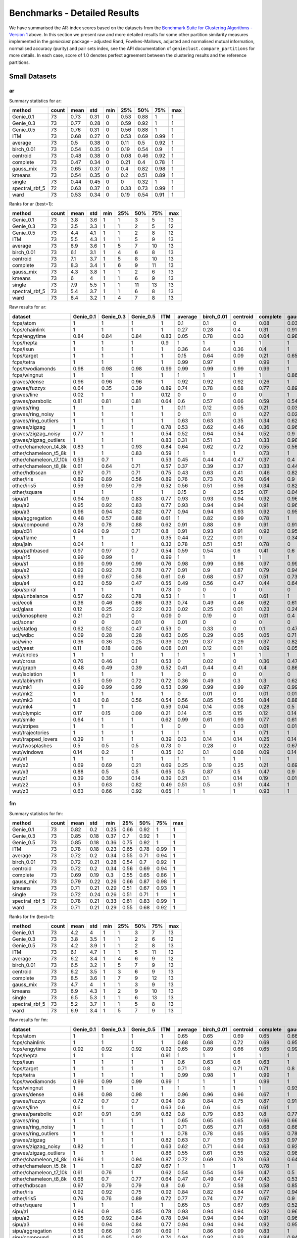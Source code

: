 Benchmarks - Detailed Results
=============================

We have summarised the AR-index scores based on the datasets from the `Benchmark Suite for Clustering Algorithms - Version 1 <https://github.com/gagolews/clustering_benchmarks_v1>`__ above. In this section we present raw and more detailed results for some other partition similarity measures implemented in the *genieclust* package – adjusted Rand, Fowlkes-Mallows, adjusted and normalised mutual information, normalised accuracy (purity) and pair sets index, see the API documentation of ``genieclust.compare_partitions`` for more details. In each case, score of 1.0 denotes perfect agreement between the clustering results and the reference partitions.

Small Datasets
--------------

ar
~~

Summary statistics for ar:

============== ===== ==== ==== === ==== ==== ==== ===
method         count mean std  min 25%  50%  75%  max
============== ===== ==== ==== === ==== ==== ==== ===
Genie_0.1      73    0.73 0.31 0   0.53 0.88 1    1
Genie_0.3      73    0.77 0.28 0   0.59 0.92 1    1
Genie_0.5      73    0.76 0.31 0   0.56 0.88 1    1
ITM            73    0.68 0.27 0   0.53 0.69 0.99 1
average        73    0.5  0.38 0   0.11 0.5  0.92 1
birch_0.01     73    0.54 0.35 0   0.19 0.54 0.9  1
centroid       73    0.48 0.38 0   0.08 0.46 0.92 1
complete       73    0.47 0.34 0   0.21 0.4  0.78 1
gauss_mix      73    0.65 0.37 0   0.4  0.82 0.98 1
kmeans         73    0.54 0.35 0   0.2  0.51 0.89 1
single         73    0.44 0.45 0   0    0.32 1    1
spectral_rbf_5 72    0.63 0.37 0   0.33 0.73 0.99 1
ward           73    0.53 0.34 0   0.19 0.54 0.91 1
============== ===== ==== ==== === ==== ==== ==== ===

Ranks for ar (best=1):

============== ===== ==== === === === === === ===
method         count mean std min 25% 50% 75% max
============== ===== ==== === === === === === ===
Genie_0.1      73    3.8  3.6 1   1   3   5   13
Genie_0.3      73    3.5  3.3 1   1   2   5   12
Genie_0.5      73    4.4  4.1 1   1   2   8   12
ITM            73    5.5  4.3 1   1   5   9   13
average        73    6.9  3.6 1   5   7   10  13
birch_0.01     73    6.1  3.1 1   4   6   8   13
centroid       73    7.1  3.7 1   5   8   10  13
complete       73    8.3  3.4 1   6   9   11  13
gauss_mix      73    4.3  3.8 1   1   2   6   13
kmeans         73    6    4   1   1   6   9   13
single         73    7.9  5.5 1   1   11  13  13
spectral_rbf_5 73    5.4  3.7 1   1   6   8   13
ward           73    6.4  3.2 1   4   7   8   13
============== ===== ==== === === === === === ===

Raw results for ar:

+------------------------+-----------+-----------+-----------+------+---------+------------+----------+----------+-----------+--------+--------+----------------+------+
| dataset                | Genie_0.1 | Genie_0.3 | Genie_0.5 | ITM  | average | birch_0.01 | centroid | complete | gauss_mix | kmeans | single | spectral_rbf_5 | ward |
+========================+===========+===========+===========+======+=========+============+==========+==========+===========+========+========+================+======+
| fcps/atom              | 1         | 1         | 1         | 1    | 0.1     | 0.1        | 0        | 0.08     | 0.03      | 0.18   | 1      | 1              | 0.1  |
+------------------------+-----------+-----------+-----------+------+---------+------------+----------+----------+-----------+--------+--------+----------------+------+
| fcps/chainlink         | 1         | 1         | 1         | 1    | 0.27    | 0.28       | 0.4      | 0.31     | 0.91      | 0.09   | 1      | 1              | 0.28 |
+------------------------+-----------+-----------+-----------+------+---------+------------+----------+----------+-----------+--------+--------+----------------+------+
| fcps/engytime          | 0.84      | 0.84      | 0.84      | 0.83 | 0.05    | 0.78       | 0.03     | 0.04     | 0.98      | 0.85   | 0      | 0.92           | 0.75 |
+------------------------+-----------+-----------+-----------+------+---------+------------+----------+----------+-----------+--------+--------+----------------+------+
| fcps/hepta             | 1         | 1         | 1         | 0.9  | 1       | 1          | 1        | 1        | 1         | 1      | 1      | 1              | 1    |
+------------------------+-----------+-----------+-----------+------+---------+------------+----------+----------+-----------+--------+--------+----------------+------+
| fcps/lsun              | 1         | 1         | 1         | 1    | 0.36    | 0.4        | 0.36     | 0.4      | 1         | 0.44   | 1      | 0.8            | 0.37 |
+------------------------+-----------+-----------+-----------+------+---------+------------+----------+----------+-----------+--------+--------+----------------+------+
| fcps/target            | 1         | 1         | 1         | 1    | 0.15    | 0.64       | 0.09     | 0.21     | 0.65      | 0.63   | 1      | 1              | 0.64 |
+------------------------+-----------+-----------+-----------+------+---------+------------+----------+----------+-----------+--------+--------+----------------+------+
| fcps/tetra             | 1         | 1         | 1         | 1    | 0.99    | 0.97       | 1        | 0.99     | 1         | 1      | 0      | 1              | 0.97 |
+------------------------+-----------+-----------+-----------+------+---------+------------+----------+----------+-----------+--------+--------+----------------+------+
| fcps/twodiamonds       | 0.98      | 0.98      | 0.98      | 0.99 | 0.99    | 0.99       | 0.99     | 0.99     | 1         | 1      | 0      | 1              | 1    |
+------------------------+-----------+-----------+-----------+------+---------+------------+----------+----------+-----------+--------+--------+----------------+------+
| fcps/wingnut           | 1         | 1         | 1         | 1    | 1       | 1          | 1        | 1        | 0.86      | 0.86   | 1      | 0.78           | 0.6  |
+------------------------+-----------+-----------+-----------+------+---------+------------+----------+----------+-----------+--------+--------+----------------+------+
| graves/dense           | 0.96      | 0.96      | 0.96      | 1    | 0.92    | 0.92       | 0.92     | 0.26     | 1         | 0.81   | 0      | 0.92           | 0.92 |
+------------------------+-----------+-----------+-----------+------+---------+------------+----------+----------+-----------+--------+--------+----------------+------+
| graves/fuzzyx          | 0.64      | 0.35      | 0.39      | 0.89 | 0.74    | 0.78       | 0.68     | 0.77     | 0.89      | 0.93   | 0      | 0.44           | 0.64 |
+------------------------+-----------+-----------+-----------+------+---------+------------+----------+----------+-----------+--------+--------+----------------+------+
| graves/line            | 0.02      | 1         | 1         | 0.12 | 0       | 0          | 0        | 0        | 1         | 0      | 1      | 1              | 0    |
+------------------------+-----------+-----------+-----------+------+---------+------------+----------+----------+-----------+--------+--------+----------------+------+
| graves/parabolic       | 0.81      | 0.81      | 0.81      | 0.64 | 0.6     | 0.57       | 0.66     | 0.59     | 0.54      | 0.59   | 0      | 0.66           | 0.62 |
+------------------------+-----------+-----------+-----------+------+---------+------------+----------+----------+-----------+--------+--------+----------------+------+
| graves/ring            | 1         | 1         | 1         | 1    | 0.11    | 0.12       | 0.05     | 0.21     | 0.03      | 0      | 1      | 1              | 0.12 |
+------------------------+-----------+-----------+-----------+------+---------+------------+----------+----------+-----------+--------+--------+----------------+------+
| graves/ring_noisy      | 1         | 1         | 1         | 1    | 0       | 0.11       | 0        | 0.27     | 0.02      | 0.16   | 0      | 1              | 0.15 |
+------------------------+-----------+-----------+-----------+------+---------+------------+----------+----------+-----------+--------+--------+----------------+------+
| graves/ring_outliers   | 1         | 1         | 1         | 1    | 0.63    | 0.63       | 0.35     | 0.34     | 0.62      | 0.62   | 1      | 1              | 0.63 |
+------------------------+-----------+-----------+-----------+------+---------+------------+----------+----------+-----------+--------+--------+----------------+------+
| graves/zigzag          | 1         | 1         | 1         | 0.78 | 0.53    | 0.62       | 0.46     | 0.36     | 0.96      | 0.53   | 1      | 0.68           | 0.54 |
+------------------------+-----------+-----------+-----------+------+---------+------------+----------+----------+-----------+--------+--------+----------------+------+
| graves/zigzag_noisy    | 0.77      | 1         | 1         | 0.54 | 0.52    | 0.64       | 0.54     | 0.52     | 0.9       | 0.51   | 0.47   | 0.63           | 0.66 |
+------------------------+-----------+-----------+-----------+------+---------+------------+----------+----------+-----------+--------+--------+----------------+------+
| graves/zigzag_outliers | 1         | 1         | 1         | 0.83 | 0.31    | 0.51       | 0.3      | 0.33     | 0.98      | 0.44   | 0.48   | 0.34           | 0.39 |
+------------------------+-----------+-----------+-----------+------+---------+------------+----------+----------+-----------+--------+--------+----------------+------+
| other/chameleon_t4_8k  | 0.83      | 1         | 0.93      | 0.84 | 0.64    | 0.62       | 0.72     | 0.55     | 0.56      | 0.6    | 0      | 0.63           | 0.61 |
+------------------------+-----------+-----------+-----------+------+---------+------------+----------+----------+-----------+--------+--------+----------------+------+
| other/chameleon_t5_8k  | 1         | 1         | 0.83      | 0.59 | 1       | 1          | 1        | 0.73     | 1         | 1      | 0      | 1              | 1    |
+------------------------+-----------+-----------+-----------+------+---------+------------+----------+----------+-----------+--------+--------+----------------+------+
| other/chameleon_t7_10k | 0.53      | 0.7       | 1         | 0.53 | 0.45    | 0.44       | 0.47     | 0.37     | 0.4       | 0.42   | 0      | 0.38           | 0.43 |
+------------------------+-----------+-----------+-----------+------+---------+------------+----------+----------+-----------+--------+--------+----------------+------+
| other/chameleon_t8_8k  | 0.61      | 0.64      | 0.71      | 0.57 | 0.37    | 0.39       | 0.37     | 0.33     | 0.44      | 0.37   | 0      | 0.36           | 0.37 |
+------------------------+-----------+-----------+-----------+------+---------+------------+----------+----------+-----------+--------+--------+----------------+------+
| other/hdbscan          | 0.97      | 0.71      | 0.71      | 0.75 | 0.43    | 0.63       | 0.41     | 0.46     | 0.82      | 0.64   | 0      | 0.33           | 0.84 |
+------------------------+-----------+-----------+-----------+------+---------+------------+----------+----------+-----------+--------+--------+----------------+------+
| other/iris             | 0.89      | 0.89      | 0.56      | 0.89 | 0.76    | 0.73       | 0.76     | 0.64     | 0.9       | 0.73   | 0.56   | 0.75           | 0.73 |
+------------------------+-----------+-----------+-----------+------+---------+------------+----------+----------+-----------+--------+--------+----------------+------+
| other/iris5            | 0.59      | 0.59      | 0.79      | 0.52 | 0.56    | 0.51       | 0.56     | 0.34     | 0.82      | 0.51   | 0.15   | 0.53           | 0.51 |
+------------------------+-----------+-----------+-----------+------+---------+------------+----------+----------+-----------+--------+--------+----------------+------+
| other/square           | 1         | 1         | 1         | 1    | 0.15    | 0          | 0.25     | 0.17     | 0.04      | 0.03   | 1      | 0.17           | 0.25 |
+------------------------+-----------+-----------+-----------+------+---------+------------+----------+----------+-----------+--------+--------+----------------+------+
| sipu/a1                | 0.94      | 0.9       | 0.83      | 0.77 | 0.93    | 0.93       | 0.94     | 0.92     | 0.96      | 0.97   | 0.44   | 0.94           | 0.91 |
+------------------------+-----------+-----------+-----------+------+---------+------------+----------+----------+-----------+--------+--------+----------------+------+
| sipu/a2                | 0.95      | 0.92      | 0.83      | 0.77 | 0.93    | 0.94       | 0.94     | 0.91     | 0.96      | 0.97   | 0.35   | 0.91           | 0.92 |
+------------------------+-----------+-----------+-----------+------+---------+------------+----------+----------+-----------+--------+--------+----------------+------+
| sipu/a3                | 0.96      | 0.94      | 0.82      | 0.77 | 0.94    | 0.94       | 0.93     | 0.92     | 0.95      | 0.95   | 0.32   | 0.93           | 0.94 |
+------------------------+-----------+-----------+-----------+------+---------+------------+----------+----------+-----------+--------+--------+----------------+------+
| sipu/aggregation       | 0.48      | 0.57      | 0.88      | 0.61 | 1       | 0.82       | 0.99     | 0.78     | 1         | 0.76   | 0.8    | 0.99           | 0.81 |
+------------------------+-----------+-----------+-----------+------+---------+------------+----------+----------+-----------+--------+--------+----------------+------+
| sipu/compound          | 0.78      | 0.78      | 0.88      | 0.62 | 0.91    | 0.88       | 0.9      | 0.91     | 0.91      | 0.76   | 0.93   | 0.87           | 0.88 |
+------------------------+-----------+-----------+-----------+------+---------+------------+----------+----------+-----------+--------+--------+----------------+------+
| sipu/d31               | 0.94      | 0.9       | 0.71      | 0.8  | 0.91    | 0.93       | 0.91     | 0.92     | 0.95      | 0.95   | 0.17   | 0.94           | 0.92 |
+------------------------+-----------+-----------+-----------+------+---------+------------+----------+----------+-----------+--------+--------+----------------+------+
| sipu/flame             | 1         | 1         | 1         | 0.35 | 0.44    | 0.22       | 0.01     | 0        | 0.34      | 0.48   | 0.01   | 0.83           | 0.22 |
+------------------------+-----------+-----------+-----------+------+---------+------------+----------+----------+-----------+--------+--------+----------------+------+
| sipu/jain              | 0.04      | 1         | 1         | 0.32 | 0.78    | 0.51       | 0.51     | 0.78     | 0         | 0.32   | 0.26   | 0.51           | 0.51 |
+------------------------+-----------+-----------+-----------+------+---------+------------+----------+----------+-----------+--------+--------+----------------+------+
| sipu/pathbased         | 0.97      | 0.97      | 0.7       | 0.54 | 0.59    | 0.54       | 0.6      | 0.41     | 0.6       | 0.5    | 0      | 0.6            | 0.54 |
+------------------------+-----------+-----------+-----------+------+---------+------------+----------+----------+-----------+--------+--------+----------------+------+
| sipu/r15               | 0.99      | 0.99      | 1         | 0.99 | 1       | 1          | 1        | 1        | 1         | 1      | 1      | 1              | 1    |
+------------------------+-----------+-----------+-----------+------+---------+------------+----------+----------+-----------+--------+--------+----------------+------+
| sipu/s1                | 0.99      | 0.99      | 0.99      | 0.76 | 0.98    | 0.99       | 0.98     | 0.97     | 0.99      | 0.99   | 0.46   | 0.99           | 0.98 |
+------------------------+-----------+-----------+-----------+------+---------+------------+----------+----------+-----------+--------+--------+----------------+------+
| sipu/s2                | 0.92      | 0.92      | 0.78      | 0.77 | 0.91    | 0.9        | 0.87     | 0.79     | 0.94      | 0.94   | 0      | 0.94           | 0.91 |
+------------------------+-----------+-----------+-----------+------+---------+------------+----------+----------+-----------+--------+--------+----------------+------+
| sipu/s3                | 0.69      | 0.67      | 0.56      | 0.61 | 0.6     | 0.68       | 0.57     | 0.51     | 0.73      | 0.72   | 0      | 0.71           | 0.68 |
+------------------------+-----------+-----------+-----------+------+---------+------------+----------+----------+-----------+--------+--------+----------------+------+
| sipu/s4                | 0.62      | 0.59      | 0.47      | 0.55 | 0.49    | 0.56       | 0.47     | 0.44     | 0.64      | 0.63   | 0      | 0.57           | 0.55 |
+------------------------+-----------+-----------+-----------+------+---------+------------+----------+----------+-----------+--------+--------+----------------+------+
| sipu/spiral            | 1         | 1         | 1         | 0.73 | 0       | 0          | 0        | 0        | 0         | 0      | 1      | 0              | 0    |
+------------------------+-----------+-----------+-----------+------+---------+------------+----------+----------+-----------+--------+--------+----------------+------+
| sipu/unbalance         | 0.57      | 0.62      | 0.78      | 0.53 | 1       | 1          | 1        | 0.61     | 1         | 1      | 1      | 1              | 1    |
+------------------------+-----------+-----------+-----------+------+---------+------------+----------+----------+-----------+--------+--------+----------------+------+
| uci/ecoli              | 0.36      | 0.46      | 0.66      | 0.33 | 0.74    | 0.49       | 0.46     | 0.62     | 0.61      | 0.46   | 0.04   | 0.35           | 0.49 |
+------------------------+-----------+-----------+-----------+------+---------+------------+----------+----------+-----------+--------+--------+----------------+------+
| uci/glass              | 0.12      | 0.25      | 0.22      | 0.23 | 0.02    | 0.25       | 0.01     | 0.23     | 0.24      | 0.27   | 0.01   | 0.22           | 0.26 |
+------------------------+-----------+-----------+-----------+------+---------+------------+----------+----------+-----------+--------+--------+----------------+------+
| uci/ionosphere         | 0.21      | 0.21      | 0         | 0.09 | 0       | 0.19       | 0        | 0.01     | 0.4       | 0.18   | 0      | 0              | 0.19 |
+------------------------+-----------+-----------+-----------+------+---------+------------+----------+----------+-----------+--------+--------+----------------+------+
| uci/sonar              | 0         | 0         | 0.01      | 0    | 0.01    | 0          | 0        | 0        | 0         | 0.01   | 0      | 0              | 0    |
+------------------------+-----------+-----------+-----------+------+---------+------------+----------+----------+-----------+--------+--------+----------------+------+
| uci/statlog            | 0.62      | 0.52      | 0.47      | 0.53 | 0       | 0.33       | 0        | 0.1      | 0.47      | 0.36   | 0      | nan            | 0.31 |
+------------------------+-----------+-----------+-----------+------+---------+------------+----------+----------+-----------+--------+--------+----------------+------+
| uci/wdbc               | 0.09      | 0.28      | 0.28      | 0.63 | 0.05    | 0.29       | 0.05     | 0.05     | 0.71      | 0.49   | 0      | 0              | 0.29 |
+------------------------+-----------+-----------+-----------+------+---------+------------+----------+----------+-----------+--------+--------+----------------+------+
| uci/wine               | 0.36      | 0.36      | 0.25      | 0.39 | 0.29    | 0.37       | 0.29     | 0.37     | 0.82      | 0.37   | 0.01   | 0.32           | 0.37 |
+------------------------+-----------+-----------+-----------+------+---------+------------+----------+----------+-----------+--------+--------+----------------+------+
| uci/yeast              | 0.11      | 0.18      | 0.08      | 0.08 | 0.01    | 0.12       | 0.01     | 0.09     | 0.05      | 0.14   | 0.01   | 0.01           | 0.13 |
+------------------------+-----------+-----------+-----------+------+---------+------------+----------+----------+-----------+--------+--------+----------------+------+
| wut/circles            | 1         | 1         | 1         | 1    | 1       | 1          | 1        | 1        | 1         | 1      | 1      | 1              | 1    |
+------------------------+-----------+-----------+-----------+------+---------+------------+----------+----------+-----------+--------+--------+----------------+------+
| wut/cross              | 0.76      | 0.46      | 0.1       | 0.53 | 0       | 0.02       | 0        | 0.36     | 0.47      | 0.11   | 0      | 0              | 0.07 |
+------------------------+-----------+-----------+-----------+------+---------+------------+----------+----------+-----------+--------+--------+----------------+------+
| wut/graph              | 0.48      | 0.49      | 0.39      | 0.52 | 0.41    | 0.44       | 0.41     | 0.4      | 0.86      | 0.44   | 0.03   | 0.41           | 0.46 |
+------------------------+-----------+-----------+-----------+------+---------+------------+----------+----------+-----------+--------+--------+----------------+------+
| wut/isolation          | 1         | 1         | 1         | 1    | 0       | 0          | 0        | 0        | 0         | 0      | 1      | 0              | 0    |
+------------------------+-----------+-----------+-----------+------+---------+------------+----------+----------+-----------+--------+--------+----------------+------+
| wut/labirynth          | 0.5       | 0.59      | 0.72      | 0.72 | 0.36    | 0.49       | 0.3      | 0.3      | 0.62      | 0.29   | 0.76   | 0.39           | 0.34 |
+------------------------+-----------+-----------+-----------+------+---------+------------+----------+----------+-----------+--------+--------+----------------+------+
| wut/mk1                | 0.99      | 0.99      | 0.99      | 0.53 | 0.99    | 0.99       | 0.99     | 0.97     | 0.99      | 0.99   | 0.56   | 0.99           | 0.99 |
+------------------------+-----------+-----------+-----------+------+---------+------------+----------+----------+-----------+--------+--------+----------------+------+
| wut/mk2                | 1         | 1         | 1         | 1    | 0       | 0.01       | 0        | 0.01     | 0.01      | 0.01   | 1      | 0              | 0    |
+------------------------+-----------+-----------+-----------+------+---------+------------+----------+----------+-----------+--------+--------+----------------+------+
| wut/mk3                | 0.8       | 0.8       | 0.56      | 0.54 | 0.56    | 0.85       | 0.56     | 0.84     | 0.88      | 0.89   | 0      | 0.88           | 0.86 |
+------------------------+-----------+-----------+-----------+------+---------+------------+----------+----------+-----------+--------+--------+----------------+------+
| wut/mk4                | 1         | 1         | 1         | 0.59 | 0.04    | 0.14       | 0.08     | 0.28     | 0.5       | 0.2    | 1      | 0.2            | 0.19 |
+------------------------+-----------+-----------+-----------+------+---------+------------+----------+----------+-----------+--------+--------+----------------+------+
| wut/olympic            | 0.17      | 0.15      | 0.09      | 0.21 | 0.14    | 0.15       | 0.15     | 0.12     | 0.14      | 0.11   | 0      | 0.13           | 0.13 |
+------------------------+-----------+-----------+-----------+------+---------+------------+----------+----------+-----------+--------+--------+----------------+------+
| wut/smile              | 0.64      | 1         | 1         | 0.62 | 0.99    | 0.61       | 0.99     | 0.77     | 0.61      | 0.61   | 1      | 1              | 0.65 |
+------------------------+-----------+-----------+-----------+------+---------+------------+----------+----------+-----------+--------+--------+----------------+------+
| wut/stripes            | 1         | 1         | 1         | 1    | 0       | 0          | 0.03     | 0.01     | 0.01      | 0.01   | 1      | 0.01           | 0.01 |
+------------------------+-----------+-----------+-----------+------+---------+------------+----------+----------+-----------+--------+--------+----------------+------+
| wut/trajectories       | 1         | 1         | 1         | 1    | 1       | 1          | 1        | 0.71     | 1         | 1      | 1      | 1              | 1    |
+------------------------+-----------+-----------+-----------+------+---------+------------+----------+----------+-----------+--------+--------+----------------+------+
| wut/trapped_lovers     | 0.39      | 1         | 1         | 0.39 | 0.13    | 0.14       | 0.14     | 0.25     | 0.14      | 0.15   | 1      | 0.75           | 0.16 |
+------------------------+-----------+-----------+-----------+------+---------+------------+----------+----------+-----------+--------+--------+----------------+------+
| wut/twosplashes        | 0.5       | 0.5       | 0.5       | 0.73 | 0       | 0.28       | 0        | 0.22     | 0.67      | 0.28   | 0      | 0.28           | 0.19 |
+------------------------+-----------+-----------+-----------+------+---------+------------+----------+----------+-----------+--------+--------+----------------+------+
| wut/windows            | 0.14      | 0.2       | 1         | 0.35 | 0.1     | 0.1        | 0.08     | 0.09     | 0.14      | 0.09   | 1      | 0.15           | 0.1  |
+------------------------+-----------+-----------+-----------+------+---------+------------+----------+----------+-----------+--------+--------+----------------+------+
| wut/x1                 | 1         | 1         | 1         | 1    | 1       | 1          | 1        | 1        | 1         | 1      | 1      | 1              | 1    |
+------------------------+-----------+-----------+-----------+------+---------+------------+----------+----------+-----------+--------+--------+----------------+------+
| wut/x2                 | 0.69      | 0.69      | 0.21      | 0.69 | 0.25    | 0.19       | 0.25     | 0.21     | 0.69      | 0.21   | 0      | 0.27           | 0.19 |
+------------------------+-----------+-----------+-----------+------+---------+------------+----------+----------+-----------+--------+--------+----------------+------+
| wut/x3                 | 0.88      | 0.5       | 0.5       | 0.65 | 0.5     | 0.87       | 0.5      | 0.47     | 0.9       | 0.86   | 0.01   | 0.51           | 0.92 |
+------------------------+-----------+-----------+-----------+------+---------+------------+----------+----------+-----------+--------+--------+----------------+------+
| wut/z1                 | 0.39      | 0.39      | 0.14      | 0.39 | 0.21    | 0.1        | 0.14     | 0.19     | 0.01      | 0.2    | 0      | 0.15           | 0.1  |
+------------------------+-----------+-----------+-----------+------+---------+------------+----------+----------+-----------+--------+--------+----------------+------+
| wut/z2                 | 0.5       | 0.63      | 0.82      | 0.49 | 0.51    | 0.5        | 0.51     | 0.44     | 1         | 0.47   | 0.73   | 0.99           | 0.43 |
+------------------------+-----------+-----------+-----------+------+---------+------------+----------+----------+-----------+--------+--------+----------------+------+
| wut/z3                 | 0.63      | 0.66      | 0.92      | 0.65 | 1       | 1          | 1        | 0.93     | 1         | 1      | 0.74   | 0.98           | 1    |
+------------------------+-----------+-----------+-----------+------+---------+------------+----------+----------+-----------+--------+--------+----------------+------+

fm
~~

Summary statistics for fm:

============== ===== ==== ==== ==== ==== ==== ==== ===
method         count mean std  min  25%  50%  75%  max
============== ===== ==== ==== ==== ==== ==== ==== ===
Genie_0.1      73    0.82 0.2  0.25 0.66 0.92 1    1
Genie_0.3      73    0.85 0.18 0.37 0.7  0.92 1    1
Genie_0.5      73    0.85 0.18 0.36 0.75 0.92 1    1
ITM            73    0.78 0.18 0.23 0.65 0.78 0.99 1
average        73    0.72 0.2  0.34 0.55 0.71 0.94 1
birch_0.01     73    0.72 0.21 0.28 0.54 0.7  0.92 1
centroid       73    0.72 0.2  0.34 0.56 0.69 0.94 1
complete       73    0.69 0.19 0.3  0.55 0.65 0.86 1
gauss_mix      73    0.79 0.22 0.26 0.66 0.87 0.98 1
kmeans         73    0.71 0.21 0.29 0.51 0.67 0.93 1
single         73    0.72 0.24 0.26 0.51 0.71 1    1
spectral_rbf_5 72    0.78 0.21 0.33 0.61 0.83 0.99 1
ward           73    0.71 0.21 0.29 0.55 0.68 0.92 1
============== ===== ==== ==== ==== ==== ==== ==== ===

Ranks for fm (best=1):

============== ===== ==== === === === === === ===
method         count mean std min 25% 50% 75% max
============== ===== ==== === === === === === ===
Genie_0.1      73    4.2  4   1   1   3   7   13
Genie_0.3      73    3.8  3.5 1   1   2   6   12
Genie_0.5      73    4.2  3.9 1   1   2   8   13
ITM            73    6.1  4.7 1   1   5   11  13
average        73    6.2  3.4 1   4   6   9   12
birch_0.01     73    6.5  3.2 1   5   7   9   13
centroid       73    6.2  3.5 1   3   6   9   13
complete       73    8.5  3.6 1   7   9   12  13
gauss_mix      73    4.7  4   1   1   3   9   13
kmeans         73    6.9  4.3 1   2   9   10  13
single         73    6.5  5.3 1   1   6   13  13
spectral_rbf_5 73    5.2  3.7 1   1   5   8   13
ward           73    6.9  3.4 1   5   7   9   13
============== ===== ==== === === === === === ===

Raw results for fm:

+------------------------+-----------+-----------+-----------+------+---------+------------+----------+----------+-----------+--------+--------+----------------+------+
| dataset                | Genie_0.1 | Genie_0.3 | Genie_0.5 | ITM  | average | birch_0.01 | centroid | complete | gauss_mix | kmeans | single | spectral_rbf_5 | ward |
+========================+===========+===========+===========+======+=========+============+==========+==========+===========+========+========+================+======+
| fcps/atom              | 1         | 1         | 1         | 1    | 0.65    | 0.65       | 0.69     | 0.65     | 0.66      | 0.65   | 1      | 1              | 0.65 |
+------------------------+-----------+-----------+-----------+------+---------+------------+----------+----------+-----------+--------+--------+----------------+------+
| fcps/chainlink         | 1         | 1         | 1         | 1    | 0.68    | 0.68       | 0.72     | 0.69     | 0.95      | 0.55   | 1      | 1              | 0.68 |
+------------------------+-----------+-----------+-----------+------+---------+------------+----------+----------+-----------+--------+--------+----------------+------+
| fcps/engytime          | 0.92      | 0.92      | 0.92      | 0.92 | 0.65    | 0.89       | 0.66     | 0.65     | 0.99      | 0.92   | 0.71   | 0.96           | 0.87 |
+------------------------+-----------+-----------+-----------+------+---------+------------+----------+----------+-----------+--------+--------+----------------+------+
| fcps/hepta             | 1         | 1         | 1         | 0.91 | 1       | 1          | 1        | 1        | 1         | 1      | 1      | 1              | 1    |
+------------------------+-----------+-----------+-----------+------+---------+------------+----------+----------+-----------+--------+--------+----------------+------+
| fcps/lsun              | 1         | 1         | 1         | 1    | 0.6     | 0.63       | 0.6      | 0.63     | 1         | 0.65   | 1      | 0.88           | 0.61 |
+------------------------+-----------+-----------+-----------+------+---------+------------+----------+----------+-----------+--------+--------+----------------+------+
| fcps/target            | 1         | 1         | 1         | 1    | 0.71    | 0.8        | 0.71     | 0.71     | 0.8       | 0.79   | 1      | 1              | 0.79 |
+------------------------+-----------+-----------+-----------+------+---------+------------+----------+----------+-----------+--------+--------+----------------+------+
| fcps/tetra             | 1         | 1         | 1         | 1    | 0.99    | 0.98       | 1        | 0.99     | 1         | 1      | 0.49   | 1              | 0.98 |
+------------------------+-----------+-----------+-----------+------+---------+------------+----------+----------+-----------+--------+--------+----------------+------+
| fcps/twodiamonds       | 0.99      | 0.99      | 0.99      | 0.99 | 1       | 1          | 1        | 0.99     | 1         | 1      | 0.71   | 1              | 1    |
+------------------------+-----------+-----------+-----------+------+---------+------------+----------+----------+-----------+--------+--------+----------------+------+
| fcps/wingnut           | 1         | 1         | 1         | 1    | 1       | 1          | 1        | 1        | 0.93      | 0.93   | 1      | 0.89           | 0.8  |
+------------------------+-----------+-----------+-----------+------+---------+------------+----------+----------+-----------+--------+--------+----------------+------+
| graves/dense           | 0.98      | 0.98      | 0.98      | 1    | 0.96    | 0.96       | 0.96     | 0.67     | 1         | 0.9    | 0.69   | 0.96           | 0.96 |
+------------------------+-----------+-----------+-----------+------+---------+------------+----------+----------+-----------+--------+--------+----------------+------+
| graves/fuzzyx          | 0.72      | 0.7       | 0.7       | 0.94 | 0.8     | 0.84       | 0.75     | 0.87     | 0.91      | 0.96   | 0.72   | 0.69           | 0.8  |
+------------------------+-----------+-----------+-----------+------+---------+------------+----------+----------+-----------+--------+--------+----------------+------+
| graves/line            | 0.6       | 1         | 1         | 0.63 | 0.6     | 0.6        | 0.6      | 0.61     | 1         | 0.6    | 1      | 1              | 0.64 |
+------------------------+-----------+-----------+-----------+------+---------+------------+----------+----------+-----------+--------+--------+----------------+------+
| graves/parabolic       | 0.91      | 0.91      | 0.91      | 0.82 | 0.8     | 0.79       | 0.83     | 0.8      | 0.77      | 0.79   | 0.71   | 0.83           | 0.81 |
+------------------------+-----------+-----------+-----------+------+---------+------------+----------+----------+-----------+--------+--------+----------------+------+
| graves/ring            | 1         | 1         | 1         | 1    | 0.65    | 0.65       | 0.65     | 0.66     | 0.66      | 0.5    | 1      | 1              | 0.65 |
+------------------------+-----------+-----------+-----------+------+---------+------------+----------+----------+-----------+--------+--------+----------------+------+
| graves/ring_noisy      | 1         | 1         | 1         | 1    | 0.71    | 0.65       | 0.71     | 0.68     | 0.66      | 0.65   | 0.71   | 1              | 0.65 |
+------------------------+-----------+-----------+-----------+------+---------+------------+----------+----------+-----------+--------+--------+----------------+------+
| graves/ring_outliers   | 1         | 1         | 1         | 1    | 0.78    | 0.78       | 0.65     | 0.65     | 0.78      | 0.78   | 1      | 1              | 0.78 |
+------------------------+-----------+-----------+-----------+------+---------+------------+----------+----------+-----------+--------+--------+----------------+------+
| graves/zigzag          | 1         | 1         | 1         | 0.82 | 0.63    | 0.7        | 0.59     | 0.53     | 0.97      | 0.64   | 1      | 0.75           | 0.64 |
+------------------------+-----------+-----------+-----------+------+---------+------------+----------+----------+-----------+--------+--------+----------------+------+
| graves/zigzag_noisy    | 0.82      | 1         | 1         | 0.63 | 0.62    | 0.71       | 0.64     | 0.63     | 0.92      | 0.62   | 0.67   | 0.72           | 0.73 |
+------------------------+-----------+-----------+-----------+------+---------+------------+----------+----------+-----------+--------+--------+----------------+------+
| graves/zigzag_outliers | 1         | 1         | 1         | 0.86 | 0.55    | 0.61       | 0.55     | 0.52     | 0.98      | 0.59   | 0.67   | 0.66           | 0.58 |
+------------------------+-----------+-----------+-----------+------+---------+------------+----------+----------+-----------+--------+--------+----------------+------+
| other/chameleon_t4_8k  | 0.86      | 1         | 0.94      | 0.87 | 0.72    | 0.69       | 0.78     | 0.63     | 0.64      | 0.67   | 0.44   | 0.69           | 0.68 |
+------------------------+-----------+-----------+-----------+------+---------+------------+----------+----------+-----------+--------+--------+----------------+------+
| other/chameleon_t5_8k  | 1         | 1         | 0.87      | 0.67 | 1       | 1          | 1        | 0.78     | 1         | 1      | 0.41   | 1              | 1    |
+------------------------+-----------+-----------+-----------+------+---------+------------+----------+----------+-----------+--------+--------+----------------+------+
| other/chameleon_t7_10k | 0.61      | 0.76      | 1         | 0.62 | 0.54    | 0.54       | 0.56     | 0.47     | 0.5       | 0.51   | 0.43   | 0.48           | 0.52 |
+------------------------+-----------+-----------+-----------+------+---------+------------+----------+----------+-----------+--------+--------+----------------+------+
| other/chameleon_t8_8k  | 0.68      | 0.7       | 0.77      | 0.64 | 0.47    | 0.49       | 0.47     | 0.43     | 0.53      | 0.46   | 0.41   | 0.46           | 0.47 |
+------------------------+-----------+-----------+-----------+------+---------+------------+----------+----------+-----------+--------+--------+----------------+------+
| other/hdbscan          | 0.97      | 0.79      | 0.79      | 0.8  | 0.6     | 0.7        | 0.58     | 0.58     | 0.85      | 0.7    | 0.42   | 0.53           | 0.87 |
+------------------------+-----------+-----------+-----------+------+---------+------------+----------+----------+-----------+--------+--------+----------------+------+
| other/iris             | 0.92      | 0.92      | 0.75      | 0.92 | 0.84    | 0.82       | 0.84     | 0.77     | 0.94      | 0.82   | 0.76   | 0.83           | 0.82 |
+------------------------+-----------+-----------+-----------+------+---------+------------+----------+----------+-----------+--------+--------+----------------+------+
| other/iris5            | 0.76      | 0.76      | 0.89      | 0.72 | 0.77    | 0.74       | 0.77     | 0.67     | 0.9       | 0.73   | 0.69   | 0.75           | 0.74 |
+------------------------+-----------+-----------+-----------+------+---------+------------+----------+----------+-----------+--------+--------+----------------+------+
| other/square           | 1         | 1         | 1         | 1    | 0.65    | 0.5        | 0.67     | 0.65     | 0.52      | 0.52   | 1      | 0.65           | 0.67 |
+------------------------+-----------+-----------+-----------+------+---------+------------+----------+----------+-----------+--------+--------+----------------+------+
| sipu/a1                | 0.94      | 0.9       | 0.85      | 0.78 | 0.93    | 0.94       | 0.94     | 0.92     | 0.96      | 0.97   | 0.56   | 0.94           | 0.92 |
+------------------------+-----------+-----------+-----------+------+---------+------------+----------+----------+-----------+--------+--------+----------------+------+
| sipu/a2                | 0.95      | 0.92      | 0.84      | 0.78 | 0.94    | 0.94       | 0.94     | 0.91     | 0.96      | 0.97   | 0.48   | 0.91           | 0.92 |
+------------------------+-----------+-----------+-----------+------+---------+------------+----------+----------+-----------+--------+--------+----------------+------+
| sipu/a3                | 0.96      | 0.94      | 0.84      | 0.77 | 0.94    | 0.94       | 0.94     | 0.92     | 0.95      | 0.95   | 0.45   | 0.93           | 0.94 |
+------------------------+-----------+-----------+-----------+------+---------+------------+----------+----------+-----------+--------+--------+----------------+------+
| sipu/aggregation       | 0.58      | 0.66      | 0.91      | 0.69 | 1       | 0.86       | 0.99     | 0.83     | 1         | 0.82   | 0.86   | 0.99           | 0.86 |
+------------------------+-----------+-----------+-----------+------+---------+------------+----------+----------+-----------+--------+--------+----------------+------+
| sipu/compound          | 0.85      | 0.85      | 0.92      | 0.74 | 0.94    | 0.92       | 0.93     | 0.94     | 0.94      | 0.83   | 0.95   | 0.91           | 0.92 |
+------------------------+-----------+-----------+-----------+------+---------+------------+----------+----------+-----------+--------+--------+----------------+------+
| sipu/d31               | 0.94      | 0.9       | 0.74      | 0.81 | 0.91    | 0.93       | 0.91     | 0.93     | 0.95      | 0.96   | 0.35   | 0.94           | 0.92 |
+------------------------+-----------+-----------+-----------+------+---------+------------+----------+----------+-----------+--------+--------+----------------+------+
| sipu/flame             | 1         | 1         | 1         | 0.69 | 0.73    | 0.63       | 0.73     | 0.62     | 0.68      | 0.75   | 0.73   | 0.92           | 0.63 |
+------------------------+-----------+-----------+-----------+------+---------+------------+----------+----------+-----------+--------+--------+----------------+------+
| sipu/jain              | 0.59      | 1         | 1         | 0.7  | 0.92    | 0.79       | 0.79     | 0.92     | 0.59      | 0.7    | 0.8    | 0.79           | 0.79 |
+------------------------+-----------+-----------+-----------+------+---------+------------+----------+----------+-----------+--------+--------+----------------+------+
| sipu/pathbased         | 0.98      | 0.98      | 0.8       | 0.69 | 0.73    | 0.67       | 0.73     | 0.6      | 0.74      | 0.66   | 0.57   | 0.74           | 0.67 |
+------------------------+-----------+-----------+-----------+------+---------+------------+----------+----------+-----------+--------+--------+----------------+------+
| sipu/r15               | 0.99      | 0.99      | 1         | 0.99 | 1       | 1          | 1        | 1        | 1         | 1      | 1      | 1              | 1    |
+------------------------+-----------+-----------+-----------+------+---------+------------+----------+----------+-----------+--------+--------+----------------+------+
| sipu/s1                | 0.99      | 0.99      | 0.99      | 0.77 | 0.98    | 0.99       | 0.98     | 0.97     | 0.99      | 0.99   | 0.59   | 0.99           | 0.98 |
+------------------------+-----------+-----------+-----------+------+---------+------------+----------+----------+-----------+--------+--------+----------------+------+
| sipu/s2                | 0.92      | 0.92      | 0.8       | 0.78 | 0.92    | 0.91       | 0.88     | 0.81     | 0.95      | 0.94   | 0.26   | 0.94           | 0.91 |
+------------------------+-----------+-----------+-----------+------+---------+------------+----------+----------+-----------+--------+--------+----------------+------+
| sipu/s3                | 0.71      | 0.69      | 0.61      | 0.64 | 0.64    | 0.7        | 0.62     | 0.55     | 0.75      | 0.74   | 0.26   | 0.73           | 0.7  |
+------------------------+-----------+-----------+-----------+------+---------+------------+----------+----------+-----------+--------+--------+----------------+------+
| sipu/s4                | 0.64      | 0.62      | 0.53      | 0.58 | 0.55    | 0.59       | 0.53     | 0.49     | 0.67      | 0.66   | 0.26   | 0.61           | 0.58 |
+------------------------+-----------+-----------+-----------+------+---------+------------+----------+----------+-----------+--------+--------+----------------+------+
| sipu/spiral            | 1         | 1         | 1         | 0.82 | 0.36    | 0.34       | 0.36     | 0.34     | 0.33      | 0.33   | 1      | 0.33           | 0.34 |
+------------------------+-----------+-----------+-----------+------+---------+------------+----------+----------+-----------+--------+--------+----------------+------+
| sipu/unbalance         | 0.69      | 0.73      | 0.84      | 0.66 | 1       | 1          | 1        | 0.77     | 1         | 1      | 1      | 1              | 1    |
+------------------------+-----------+-----------+-----------+------+---------+------------+----------+----------+-----------+--------+--------+----------------+------+
| uci/ecoli              | 0.51      | 0.59      | 0.75      | 0.48 | 0.82    | 0.61       | 0.68     | 0.72     | 0.71      | 0.59   | 0.53   | 0.62           | 0.61 |
+------------------------+-----------+-----------+-----------+------+---------+------------+----------+----------+-----------+--------+--------+----------------+------+
| uci/glass              | 0.33      | 0.48      | 0.48      | 0.41 | 0.49    | 0.5        | 0.49     | 0.55     | 0.47      | 0.51   | 0.51   | 0.47           | 0.51 |
+------------------------+-----------+-----------+-----------+------+---------+------------+----------+----------+-----------+--------+--------+----------------+------+
| uci/ionosphere         | 0.64      | 0.64      | 0.64      | 0.56 | 0.73    | 0.61       | 0.73     | 0.73     | 0.71      | 0.61   | 0.73   | 0.73           | 0.61 |
+------------------------+-----------+-----------+-----------+------+---------+------------+----------+----------+-----------+--------+--------+----------------+------+
| uci/sonar              | 0.52      | 0.52      | 0.64      | 0.51 | 0.65    | 0.53       | 0.69     | 0.53     | 0.51      | 0.5    | 0.7    | 0.7            | 0.53 |
+------------------------+-----------+-----------+-----------+------+---------+------------+----------+----------+-----------+--------+--------+----------------+------+
| uci/statlog            | 0.68      | 0.6       | 0.58      | 0.6  | 0.37    | 0.47       | 0.38     | 0.43     | 0.57      | 0.48   | 0.38   | nan            | 0.45 |
+------------------------+-----------+-----------+-----------+------+---------+------------+----------+----------+-----------+--------+--------+----------------+------+
| uci/wdbc               | 0.6       | 0.74      | 0.74      | 0.82 | 0.72    | 0.74       | 0.72     | 0.72     | 0.87      | 0.79   | 0.73   | 0.73           | 0.74 |
+------------------------+-----------+-----------+-----------+------+---------+------------+----------+----------+-----------+--------+--------+----------------+------+
| uci/wine               | 0.58      | 0.58      | 0.59      | 0.6  | 0.62    | 0.58       | 0.62     | 0.59     | 0.88      | 0.58   | 0.56   | 0.63           | 0.58 |
+------------------------+-----------+-----------+-----------+------+---------+------------+----------+----------+-----------+--------+--------+----------------+------+
| uci/yeast              | 0.25      | 0.39      | 0.39      | 0.23 | 0.46    | 0.28       | 0.47     | 0.42     | 0.26      | 0.3    | 0.47   | 0.47           | 0.29 |
+------------------------+-----------+-----------+-----------+------+---------+------------+----------+----------+-----------+--------+--------+----------------+------+
| wut/circles            | 1         | 1         | 1         | 1    | 1       | 1          | 1        | 1        | 1         | 1      | 1      | 1              | 1    |
+------------------------+-----------+-----------+-----------+------+---------+------------+----------+----------+-----------+--------+--------+----------------+------+
| wut/cross              | 0.82      | 0.62      | 0.44      | 0.67 | 0.49    | 0.45       | 0.49     | 0.6      | 0.64      | 0.44   | 0.5    | 0.5            | 0.44 |
+------------------------+-----------+-----------+-----------+------+---------+------------+----------+----------+-----------+--------+--------+----------------+------+
| wut/graph              | 0.54      | 0.55      | 0.49      | 0.57 | 0.49    | 0.51       | 0.49     | 0.48     | 0.88      | 0.51   | 0.31   | 0.49           | 0.53 |
+------------------------+-----------+-----------+-----------+------+---------+------------+----------+----------+-----------+--------+--------+----------------+------+
| wut/isolation          | 1         | 1         | 1         | 1    | 0.34    | 0.35       | 0.35     | 0.34     | 0.33      | 0.33   | 1      | 0.33           | 0.34 |
+------------------------+-----------+-----------+-----------+------+---------+------------+----------+----------+-----------+--------+--------+----------------+------+
| wut/labirynth          | 0.62      | 0.69      | 0.79      | 0.79 | 0.51    | 0.61       | 0.47     | 0.46     | 0.72      | 0.45   | 0.85   | 0.53           | 0.49 |
+------------------------+-----------+-----------+-----------+------+---------+------------+----------+----------+-----------+--------+--------+----------------+------+
| wut/mk1                | 0.99      | 0.99      | 0.99      | 0.7  | 0.99    | 0.99       | 0.99     | 0.98     | 0.99      | 0.99   | 0.77   | 0.99           | 0.99 |
+------------------------+-----------+-----------+-----------+------+---------+------------+----------+----------+-----------+--------+--------+----------------+------+
| wut/mk2                | 1         | 1         | 1         | 1    | 0.5     | 0.51       | 0.51     | 0.5      | 0.5       | 0.5    | 1      | 0.5            | 0.51 |
+------------------------+-----------+-----------+-----------+------+---------+------------+----------+----------+-----------+--------+--------+----------------+------+
| wut/mk3                | 0.86      | 0.86      | 0.75      | 0.7  | 0.77    | 0.9        | 0.77     | 0.9      | 0.92      | 0.93   | 0.57   | 0.92           | 0.91 |
+------------------------+-----------+-----------+-----------+------+---------+------------+----------+----------+-----------+--------+--------+----------------+------+
| wut/mk4                | 1         | 1         | 1         | 0.73 | 0.49    | 0.49       | 0.48     | 0.55     | 0.67      | 0.5    | 1      | 0.51           | 0.5  |
+------------------------+-----------+-----------+-----------+------+---------+------------+----------+----------+-----------+--------+--------+----------------+------+
| wut/olympic            | 0.37      | 0.37      | 0.36      | 0.38 | 0.35    | 0.33       | 0.34     | 0.3      | 0.32      | 0.29   | 0.45   | 0.33           | 0.31 |
+------------------------+-----------+-----------+-----------+------+---------+------------+----------+----------+-----------+--------+--------+----------------+------+
| wut/smile              | 0.75      | 1         | 1         | 0.72 | 0.99    | 0.73       | 0.99     | 0.86     | 0.73      | 0.73   | 1      | 1              | 0.76 |
+------------------------+-----------+-----------+-----------+------+---------+------------+----------+----------+-----------+--------+--------+----------------+------+
| wut/stripes            | 1         | 1         | 1         | 1    | 0.51    | 0.54       | 0.51     | 0.53     | 0.51      | 0.51   | 1      | 0.51           | 0.55 |
+------------------------+-----------+-----------+-----------+------+---------+------------+----------+----------+-----------+--------+--------+----------------+------+
| wut/trajectories       | 1         | 1         | 1         | 1    | 1       | 1          | 1        | 0.8      | 1         | 1      | 1      | 1              | 1    |
+------------------------+-----------+-----------+-----------+------+---------+------------+----------+----------+-----------+--------+--------+----------------+------+
| wut/trapped_lovers     | 0.64      | 1         | 1         | 0.64 | 0.5     | 0.5        | 0.52     | 0.54     | 0.5       | 0.5    | 1      | 0.86           | 0.5  |
+------------------------+-----------+-----------+-----------+------+---------+------------+----------+----------+-----------+--------+--------+----------------+------+
| wut/twosplashes        | 0.75      | 0.75      | 0.75      | 0.87 | 0.69    | 0.64       | 0.69     | 0.61     | 0.84      | 0.64   | 0.7    | 0.64           | 0.6  |
+------------------------+-----------+-----------+-----------+------+---------+------------+----------+----------+-----------+--------+--------+----------------+------+
| wut/windows            | 0.43      | 0.5       | 1         | 0.58 | 0.39    | 0.39       | 0.38     | 0.39     | 0.41      | 0.37   | 1      | 0.43           | 0.4  |
+------------------------+-----------+-----------+-----------+------+---------+------------+----------+----------+-----------+--------+--------+----------------+------+
| wut/x1                 | 1         | 1         | 1         | 1    | 1       | 1          | 1        | 1        | 1         | 1      | 1      | 1              | 1    |
+------------------------+-----------+-----------+-----------+------+---------+------------+----------+----------+-----------+--------+--------+----------------+------+
| wut/x2                 | 0.8       | 0.8       | 0.55      | 0.79 | 0.59    | 0.54       | 0.59     | 0.55     | 0.8       | 0.55   | 0.57   | 0.6            | 0.54 |
+------------------------+-----------+-----------+-----------+------+---------+------------+----------+----------+-----------+--------+--------+----------------+------+
| wut/x3                 | 0.91      | 0.67      | 0.67      | 0.76 | 0.68    | 0.9        | 0.68     | 0.62     | 0.93      | 0.89   | 0.51   | 0.69           | 0.94 |
+------------------------+-----------+-----------+-----------+------+---------+------------+----------+----------+-----------+--------+--------+----------------+------+
| wut/z1                 | 0.6       | 0.6       | 0.5       | 0.6  | 0.51    | 0.42       | 0.48     | 0.46     | 0.36      | 0.47   | 0.55   | 0.43           | 0.42 |
+------------------------+-----------+-----------+-----------+------+---------+------------+----------+----------+-----------+--------+--------+----------------+------+
| wut/z2                 | 0.66      | 0.76      | 0.89      | 0.65 | 0.68    | 0.66       | 0.67     | 0.62     | 1         | 0.64   | 0.86   | 0.99           | 0.61 |
+------------------------+-----------+-----------+-----------+------+---------+------------+----------+----------+-----------+--------+--------+----------------+------+
| wut/z3                 | 0.74      | 0.77      | 0.94      | 0.74 | 1       | 1          | 1        | 0.95     | 1         | 1      | 0.84   | 0.99           | 1    |
+------------------------+-----------+-----------+-----------+------+---------+------------+----------+----------+-----------+--------+--------+----------------+------+

ami
~~~

Summary statistics for ami:

============== ===== ==== ==== ==== ==== ==== ==== ===
method         count mean std  min  25%  50%  75%  max
============== ===== ==== ==== ==== ==== ==== ==== ===
Genie_0.1      73    0.79 0.26 0    0.71 0.87 1    1
Genie_0.3      73    0.82 0.24 0    0.74 0.95 1    1
Genie_0.5      73    0.81 0.26 0.06 0.7  0.94 1    1
ITM            73    0.75 0.24 0    0.63 0.76 0.97 1
average        73    0.57 0.36 0    0.27 0.64 0.95 1
birch_0.01     73    0.6  0.33 0    0.34 0.65 0.92 1
centroid       73    0.55 0.36 0    0.18 0.6  0.95 1
complete       73    0.55 0.31 0    0.35 0.55 0.83 1
gauss_mix      73    0.68 0.34 0    0.43 0.8  0.97 1
kmeans         73    0.59 0.33 0    0.36 0.64 0.88 1
single         73    0.49 0.46 0    0    0.71 1    1
spectral_rbf_5 72    0.67 0.34 0    0.47 0.76 0.99 1
ward           73    0.6  0.32 0    0.35 0.63 0.91 1
============== ===== ==== ==== ==== ==== ==== ==== ===

Ranks for ami (best=1):

============== ===== ==== === === === === === ===
method         count mean std min 25% 50% 75% max
============== ===== ==== === === === === === ===
Genie_0.1      73    3.7  3.5 1   1   2   5   13
Genie_0.3      73    3.2  3.2 1   1   1   4   12
Genie_0.5      73    4.1  3.9 1   1   1   8   13
ITM            73    5.9  4.2 1   2   5   10  13
average        73    6.8  3.7 1   4   7   10  13
birch_0.01     73    6    3.2 1   4   6   8   13
centroid       73    7    3.8 1   5   7   11  13
complete       73    8.3  3.4 1   6   9   11  13
gauss_mix      73    4.4  3.9 1   1   3   7   13
kmeans         73    6.1  4.1 1   1   6   10  13
single         73    8.1  5.4 1   1   11  13  13
spectral_rbf_5 73    5.2  3.7 1   1   5   9   13
ward           73    6.3  3.3 1   4   7   9   13
============== ===== ==== === === === === === ===

Raw results for ami:

+------------------------+-----------+-----------+-----------+------+---------+------------+----------+----------+-----------+--------+--------+----------------+------+
| dataset                | Genie_0.1 | Genie_0.3 | Genie_0.5 | ITM  | average | birch_0.01 | centroid | complete | gauss_mix | kmeans | single | spectral_rbf_5 | ward |
+========================+===========+===========+===========+======+=========+============+==========+==========+===========+========+========+================+======+
| fcps/atom              | 1         | 1         | 1         | 1    | 0.22    | 0.22       | 0.04     | 0.2      | 0.13      | 0.29   | 1      | 1              | 0.22 |
+------------------------+-----------+-----------+-----------+------+---------+------------+----------+----------+-----------+--------+--------+----------------+------+
| fcps/chainlink         | 1         | 1         | 1         | 1    | 0.36    | 0.37       | 0.45     | 0.39     | 0.84      | 0.07   | 1      | 1              | 0.37 |
+------------------------+-----------+-----------+-----------+------+---------+------------+----------+----------+-----------+--------+--------+----------------+------+
| fcps/engytime          | 0.79      | 0.79      | 0.79      | 0.74 | 0.16    | 0.68       | 0.12     | 0.15     | 0.96      | 0.77   | 0      | 0.87           | 0.68 |
+------------------------+-----------+-----------+-----------+------+---------+------------+----------+----------+-----------+--------+--------+----------------+------+
| fcps/hepta             | 1         | 1         | 1         | 0.94 | 1       | 1          | 1        | 1        | 1         | 1      | 1      | 1              | 1    |
+------------------------+-----------+-----------+-----------+------+---------+------------+----------+----------+-----------+--------+--------+----------------+------+
| fcps/lsun              | 1         | 1         | 1         | 1    | 0.5     | 0.53       | 0.5      | 0.53     | 1         | 0.54   | 1      | 0.82           | 0.51 |
+------------------------+-----------+-----------+-----------+------+---------+------------+----------+----------+-----------+--------+--------+----------------+------+
| fcps/target            | 1         | 1         | 1         | 1    | 0.33    | 0.64       | 0.28     | 0.38     | 0.65      | 0.63   | 1      | 1              | 0.63 |
+------------------------+-----------+-----------+-----------+------+---------+------------+----------+----------+-----------+--------+--------+----------------+------+
| fcps/tetra             | 1         | 1         | 1         | 1    | 0.99    | 0.96       | 1        | 0.98     | 1         | 1      | 0      | 1              | 0.96 |
+------------------------+-----------+-----------+-----------+------+---------+------------+----------+----------+-----------+--------+--------+----------------+------+
| fcps/twodiamonds       | 0.95      | 0.95      | 0.95      | 0.97 | 0.99    | 0.99       | 0.99     | 0.97     | 1         | 1      | 0      | 1              | 1    |
+------------------------+-----------+-----------+-----------+------+---------+------------+----------+----------+-----------+--------+--------+----------------+------+
| fcps/wingnut           | 1         | 1         | 1         | 1    | 1       | 1          | 1        | 1        | 0.78      | 0.77   | 1      | 0.68           | 0.49 |
+------------------------+-----------+-----------+-----------+------+---------+------------+----------+----------+-----------+--------+--------+----------------+------+
| graves/dense           | 0.93      | 0.93      | 0.93      | 1    | 0.88    | 0.88       | 0.88     | 0.35     | 1         | 0.76   | 0.02   | 0.88           | 0.88 |
+------------------------+-----------+-----------+-----------+------+---------+------------+----------+----------+-----------+--------+--------+----------------+------+
| graves/fuzzyx          | 0.74      | 0.59      | 0.58      | 0.84 | 0.8     | 0.83       | 0.77     | 0.79     | 0.89      | 0.88   | 0      | 0.64           | 0.74 |
+------------------------+-----------+-----------+-----------+------+---------+------------+----------+----------+-----------+--------+--------+----------------+------+
| graves/line            | 0.2       | 1         | 1         | 0.25 | 0.14    | 0.14       | 0.18     | 0.14     | 1         | 0.18   | 1      | 1              | 0.1  |
+------------------------+-----------+-----------+-----------+------+---------+------------+----------+----------+-----------+--------+--------+----------------+------+
| graves/parabolic       | 0.74      | 0.74      | 0.74      | 0.54 | 0.49    | 0.57       | 0.55     | 0.51     | 0.43      | 0.48   | 0      | 0.55           | 0.52 |
+------------------------+-----------+-----------+-----------+------+---------+------------+----------+----------+-----------+--------+--------+----------------+------+
| graves/ring            | 1         | 1         | 1         | 1    | 0.23    | 0.24       | 0.16     | 0.31     | 0.13      | 0      | 1      | 1              | 0.24 |
+------------------------+-----------+-----------+-----------+------+---------+------------+----------+----------+-----------+--------+--------+----------------+------+
| graves/ring_noisy      | 1         | 1         | 1         | 1    | 0       | 0.23       | 0        | 0.36     | 0.12      | 0.28   | 0      | 1              | 0.26 |
+------------------------+-----------+-----------+-----------+------+---------+------------+----------+----------+-----------+--------+--------+----------------+------+
| graves/ring_outliers   | 1         | 1         | 1         | 1    | 0.65    | 0.65       | 0.41     | 0.41     | 0.65      | 0.65   | 1      | 1              | 0.65 |
+------------------------+-----------+-----------+-----------+------+---------+------------+----------+----------+-----------+--------+--------+----------------+------+
| graves/zigzag          | 1         | 1         | 1         | 0.85 | 0.67    | 0.76       | 0.63     | 0.56     | 0.96      | 0.71   | 1      | 0.8            | 0.71 |
+------------------------+-----------+-----------+-----------+------+---------+------------+----------+----------+-----------+--------+--------+----------------+------+
| graves/zigzag_noisy    | 0.85      | 1         | 1         | 0.68 | 0.66    | 0.75       | 0.71     | 0.67     | 0.89      | 0.66   | 0.74   | 0.78           | 0.76 |
+------------------------+-----------+-----------+-----------+------+---------+------------+----------+----------+-----------+--------+--------+----------------+------+
| graves/zigzag_outliers | 1         | 1         | 1         | 0.9  | 0.49    | 0.65       | 0.49     | 0.53     | 0.97      | 0.61   | 0.74   | 0.53           | 0.57 |
+------------------------+-----------+-----------+-----------+------+---------+------------+----------+----------+-----------+--------+--------+----------------+------+
| other/chameleon_t4_8k  | 0.91      | 1         | 0.95      | 0.87 | 0.76    | 0.73       | 0.81     | 0.62     | 0.69      | 0.7    | 0      | 0.72           | 0.73 |
+------------------------+-----------+-----------+-----------+------+---------+------------+----------+----------+-----------+--------+--------+----------------+------+
| other/chameleon_t5_8k  | 1         | 1         | 0.93      | 0.75 | 1       | 1          | 1        | 0.83     | 1         | 1      | 0      | 1              | 1    |
+------------------------+-----------+-----------+-----------+------+---------+------------+----------+----------+-----------+--------+--------+----------------+------+
| other/chameleon_t7_10k | 0.78      | 0.87      | 1         | 0.76 | 0.69    | 0.71       | 0.71     | 0.6      | 0.68      | 0.66   | 0      | 0.64           | 0.69 |
+------------------------+-----------+-----------+-----------+------+---------+------------+----------+----------+-----------+--------+--------+----------------+------+
| other/chameleon_t8_8k  | 0.79      | 0.79      | 0.86      | 0.76 | 0.59    | 0.58       | 0.6      | 0.55     | 0.64      | 0.59   | 0      | 0.58           | 0.59 |
+------------------------+-----------+-----------+-----------+------+---------+------------+----------+----------+-----------+--------+--------+----------------+------+
| other/hdbscan          | 0.97      | 0.87      | 0.87      | 0.85 | 0.62    | 0.75       | 0.6      | 0.61     | 0.82      | 0.73   | 0      | 0.55           | 0.86 |
+------------------------+-----------+-----------+-----------+------+---------+------------+----------+----------+-----------+--------+--------+----------------+------+
| other/iris             | 0.87      | 0.87      | 0.7       | 0.87 | 0.8     | 0.77       | 0.8      | 0.72     | 0.9       | 0.76   | 0.71   | 0.8            | 0.77 |
+------------------------+-----------+-----------+-----------+------+---------+------------+----------+----------+-----------+--------+--------+----------------+------+
| other/iris5            | 0.58      | 0.58      | 0.76      | 0.54 | 0.63    | 0.56       | 0.63     | 0.46     | 0.81      | 0.54   | 0.34   | 0.61           | 0.56 |
+------------------------+-----------+-----------+-----------+------+---------+------------+----------+----------+-----------+--------+--------+----------------+------+
| other/square           | 1         | 1         | 1         | 1    | 0.27    | 0          | 0.34     | 0.28     | 0.03      | 0.02   | 1      | 0.28           | 0.35 |
+------------------------+-----------+-----------+-----------+------+---------+------------+----------+----------+-----------+--------+--------+----------------+------+
| sipu/a1                | 0.96      | 0.95      | 0.94      | 0.89 | 0.95    | 0.96       | 0.96     | 0.95     | 0.97      | 0.97   | 0.78   | 0.96           | 0.95 |
+------------------------+-----------+-----------+-----------+------+---------+------------+----------+----------+-----------+--------+--------+----------------+------+
| sipu/a2                | 0.97      | 0.96      | 0.94      | 0.9  | 0.96    | 0.96       | 0.96     | 0.95     | 0.98      | 0.98   | 0.76   | 0.96           | 0.96 |
+------------------------+-----------+-----------+-----------+------+---------+------------+----------+----------+-----------+--------+--------+----------------+------+
| sipu/a3                | 0.97      | 0.97      | 0.95      | 0.91 | 0.97    | 0.97       | 0.97     | 0.96     | 0.97      | 0.97   | 0.76   | 0.96           | 0.97 |
+------------------------+-----------+-----------+-----------+------+---------+------------+----------+----------+-----------+--------+--------+----------------+------+
| sipu/aggregation       | 0.7       | 0.76      | 0.92      | 0.78 | 1       | 0.92       | 0.99     | 0.9      | 1         | 0.88   | 0.88   | 0.99           | 0.92 |
+------------------------+-----------+-----------+-----------+------+---------+------------+----------+----------+-----------+--------+--------+----------------+------+
| sipu/compound          | 0.85      | 0.85      | 0.88      | 0.74 | 0.93    | 0.88       | 0.91     | 0.93     | 0.93      | 0.83   | 0.93   | 0.86           | 0.88 |
+------------------------+-----------+-----------+-----------+------+---------+------------+----------+----------+-----------+--------+--------+----------------+------+
| sipu/d31               | 0.96      | 0.95      | 0.9       | 0.91 | 0.95    | 0.95       | 0.95     | 0.95     | 0.96      | 0.97   | 0.63   | 0.96           | 0.95 |
+------------------------+-----------+-----------+-----------+------+---------+------------+----------+----------+-----------+--------+--------+----------------+------+
| sipu/flame             | 1         | 1         | 1         | 0.43 | 0.48    | 0.35       | 0.02     | 0.12     | 0.42      | 0.43   | 0.02   | 0.73           | 0.35 |
+------------------------+-----------+-----------+-----------+------+---------+------------+----------+----------+-----------+--------+--------+----------------+------+
| sipu/jain              | 0.23      | 1         | 1         | 0.39 | 0.7     | 0.5        | 0.5      | 0.7      | 0.2       | 0.37   | 0.24   | 0.5            | 0.5  |
+------------------------+-----------+-----------+-----------+------+---------+------------+----------+----------+-----------+--------+--------+----------------+------+
| sipu/pathbased         | 0.95      | 0.95      | 0.81      | 0.61 | 0.64    | 0.59       | 0.65     | 0.5      | 0.66      | 0.58   | 0      | 0.67           | 0.59 |
+------------------------+-----------+-----------+-----------+------+---------+------------+----------+----------+-----------+--------+--------+----------------+------+
| sipu/r15               | 0.99      | 0.99      | 1         | 0.99 | 1       | 1          | 1        | 1        | 1         | 1      | 1      | 1              | 1    |
+------------------------+-----------+-----------+-----------+------+---------+------------+----------+----------+-----------+--------+--------+----------------+------+
| sipu/s1                | 0.99      | 0.99      | 0.99      | 0.88 | 0.98    | 0.99       | 0.98     | 0.98     | 0.99      | 0.99   | 0.79   | 0.99           | 0.98 |
+------------------------+-----------+-----------+-----------+------+---------+------------+----------+----------+-----------+--------+--------+----------------+------+
| sipu/s2                | 0.93      | 0.93      | 0.91      | 0.86 | 0.93    | 0.92       | 0.93     | 0.88     | 0.95      | 0.95   | 0      | 0.94           | 0.93 |
+------------------------+-----------+-----------+-----------+------+---------+------------+----------+----------+-----------+--------+--------+----------------+------+
| sipu/s3                | 0.78      | 0.77      | 0.75      | 0.74 | 0.75    | 0.77       | 0.74     | 0.7      | 0.8       | 0.79   | 0      | 0.79           | 0.77 |
+------------------------+-----------+-----------+-----------+------+---------+------------+----------+----------+-----------+--------+--------+----------------+------+
| sipu/s4                | 0.71      | 0.7       | 0.66      | 0.68 | 0.66    | 0.69       | 0.65     | 0.63     | 0.73      | 0.72   | 0      | 0.71           | 0.69 |
+------------------------+-----------+-----------+-----------+------+---------+------------+----------+----------+-----------+--------+--------+----------------+------+
| sipu/spiral            | 1         | 1         | 1         | 0.78 | 0       | 0          | 0        | 0        | 0         | 0      | 1      | 0              | 0    |
+------------------------+-----------+-----------+-----------+------+---------+------------+----------+----------+-----------+--------+--------+----------------+------+
| sipu/unbalance         | 0.75      | 0.77      | 0.82      | 0.75 | 1       | 1          | 1        | 0.82     | 1         | 1      | 0.99   | 1              | 1    |
+------------------------+-----------+-----------+-----------+------+---------+------------+----------+----------+-----------+--------+--------+----------------+------+
| uci/ecoli              | 0.49      | 0.54      | 0.57      | 0.49 | 0.71    | 0.62       | 0.54     | 0.64     | 0.57      | 0.58   | 0.11   | 0.48           | 0.62 |
+------------------------+-----------+-----------+-----------+------+---------+------------+----------+----------+-----------+--------+--------+----------------+------+
| uci/glass              | 0.25      | 0.38      | 0.34      | 0.33 | 0.07    | 0.34       | 0.05     | 0.35     | 0.33      | 0.4    | 0.03   | 0.31           | 0.37 |
+------------------------+-----------+-----------+-----------+------+---------+------------+----------+----------+-----------+--------+--------+----------------+------+
| uci/ionosphere         | 0.13      | 0.13      | 0.06      | 0.09 | 0       | 0.14       | 0        | 0.01     | 0.32      | 0.13   | 0      | 0              | 0.14 |
+------------------------+-----------+-----------+-----------+------+---------+------------+----------+----------+-----------+--------+--------+----------------+------+
| uci/sonar              | 0         | 0         | 0.07      | 0    | 0       | 0          | 0.04     | 0        | 0         | 0.01   | 0      | 0              | 0    |
+------------------------+-----------+-----------+-----------+------+---------+------------+----------+----------+-----------+--------+--------+----------------+------+
| uci/statlog            | 0.68      | 0.68      | 0.7       | 0.63 | 0.01    | 0.53       | 0        | 0.35     | 0.61      | 0.52   | 0      | nan            | 0.49 |
+------------------------+-----------+-----------+-----------+------+---------+------------+----------+----------+-----------+--------+--------+----------------+------+
| uci/wdbc               | 0.24      | 0.31      | 0.31      | 0.51 | 0.09    | 0.32       | 0.09     | 0.09     | 0.61      | 0.46   | 0      | 0              | 0.32 |
+------------------------+-----------+-----------+-----------+------+---------+------------+----------+----------+-----------+--------+--------+----------------+------+
| uci/wine               | 0.41      | 0.41      | 0.38      | 0.37 | 0.4     | 0.41       | 0.4      | 0.44     | 0.82      | 0.42   | 0.04   | 0.42           | 0.41 |
+------------------------+-----------+-----------+-----------+------+---------+------------+----------+----------+-----------+--------+--------+----------------+------+
| uci/yeast              | 0.22      | 0.25      | 0.19      | 0.19 | 0.05    | 0.22       | 0.05     | 0.18     | 0.14      | 0.26   | 0.05   | 0.06           | 0.23 |
+------------------------+-----------+-----------+-----------+------+---------+------------+----------+----------+-----------+--------+--------+----------------+------+
| wut/circles            | 1         | 1         | 1         | 1    | 1       | 1          | 1        | 1        | 1         | 1      | 1      | 1              | 1    |
+------------------------+-----------+-----------+-----------+------+---------+------------+----------+----------+-----------+--------+--------+----------------+------+
| wut/cross              | 0.81      | 0.62      | 0.36      | 0.7  | 0.04    | 0.18       | 0.04     | 0.48     | 0.61      | 0.36   | 0      | 0.01           | 0.31 |
+------------------------+-----------+-----------+-----------+------+---------+------------+----------+----------+-----------+--------+--------+----------------+------+
| wut/graph              | 0.68      | 0.69      | 0.62      | 0.69 | 0.62    | 0.63       | 0.63     | 0.6      | 0.89      | 0.64   | 0.23   | 0.62           | 0.65 |
+------------------------+-----------+-----------+-----------+------+---------+------------+----------+----------+-----------+--------+--------+----------------+------+
| wut/isolation          | 1         | 1         | 1         | 1    | 0       | 0          | 0        | 0        | 0         | 0      | 1      | 0              | 0    |
+------------------------+-----------+-----------+-----------+------+---------+------------+----------+----------+-----------+--------+--------+----------------+------+
| wut/labirynth          | 0.71      | 0.78      | 0.88      | 0.87 | 0.59    | 0.71       | 0.53     | 0.54     | 0.76      | 0.5    | 0.85   | 0.6            | 0.58 |
+------------------------+-----------+-----------+-----------+------+---------+------------+----------+----------+-----------+--------+--------+----------------+------+
| wut/mk1                | 0.98      | 0.98      | 0.98      | 0.61 | 0.98    | 0.98       | 0.98     | 0.95     | 0.98      | 0.98   | 0.72   | 0.98           | 0.98 |
+------------------------+-----------+-----------+-----------+------+---------+------------+----------+----------+-----------+--------+--------+----------------+------+
| wut/mk2                | 1         | 1         | 1         | 1    | 0       | 0.01       | 0        | 0.01     | 0         | 0.01   | 1      | 0              | 0    |
+------------------------+-----------+-----------+-----------+------+---------+------------+----------+----------+-----------+--------+--------+----------------+------+
| wut/mk3                | 0.8       | 0.8       | 0.69      | 0.61 | 0.71    | 0.83       | 0.71     | 0.83     | 0.85      | 0.86   | 0      | 0.85           | 0.84 |
+------------------------+-----------+-----------+-----------+------+---------+------------+----------+----------+-----------+--------+--------+----------------+------+
| wut/mk4                | 1         | 1         | 1         | 0.65 | 0.11    | 0.2        | 0.15     | 0.3      | 0.58      | 0.25   | 1      | 0.25           | 0.24 |
+------------------------+-----------+-----------+-----------+------+---------+------------+----------+----------+-----------+--------+--------+----------------+------+
| wut/olympic            | 0.33      | 0.33      | 0.31      | 0.31 | 0.31    | 0.27       | 0.29     | 0.21     | 0.25      | 0.2    | 0      | 0.31           | 0.23 |
+------------------------+-----------+-----------+-----------+------+---------+------------+----------+----------+-----------+--------+--------+----------------+------+
| wut/smile              | 0.8       | 1         | 1         | 0.85 | 0.98    | 0.79       | 0.98     | 0.83     | 0.79      | 0.79   | 1      | 1              | 0.8  |
+------------------------+-----------+-----------+-----------+------+---------+------------+----------+----------+-----------+--------+--------+----------------+------+
| wut/stripes            | 1         | 1         | 1         | 1    | 0       | 0          | 0.02     | 0.01     | 0.01      | 0.01   | 1      | 0.01           | 0.01 |
+------------------------+-----------+-----------+-----------+------+---------+------------+----------+----------+-----------+--------+--------+----------------+------+
| wut/trajectories       | 1         | 1         | 1         | 1    | 1       | 1          | 1        | 0.83     | 1         | 1      | 1      | 1              | 1    |
+------------------------+-----------+-----------+-----------+------+---------+------------+----------+----------+-----------+--------+--------+----------------+------+
| wut/trapped_lovers     | 0.62      | 1         | 1         | 0.62 | 0.35    | 0.36       | 0.35     | 0.45     | 0.36      | 0.38   | 1      | 0.74           | 0.39 |
+------------------------+-----------+-----------+-----------+------+---------+------------+----------+----------+-----------+--------+--------+----------------+------+
| wut/twosplashes        | 0.4       | 0.4       | 0.4       | 0.69 | 0.04    | 0.21       | 0.04     | 0.17     | 0.56      | 0.21   | 0.01   | 0.21           | 0.15 |
+------------------------+-----------+-----------+-----------+------+---------+------------+----------+----------+-----------+--------+--------+----------------+------+
| wut/windows            | 0.48      | 0.56      | 1         | 0.65 | 0.4     | 0.4        | 0.38     | 0.4      | 0.43      | 0.35   | 1      | 0.43           | 0.4  |
+------------------------+-----------+-----------+-----------+------+---------+------------+----------+----------+-----------+--------+--------+----------------+------+
| wut/x1                 | 1         | 1         | 1         | 1    | 1       | 1          | 1        | 1        | 1         | 1      | 1      | 1              | 1    |
+------------------------+-----------+-----------+-----------+------+---------+------------+----------+----------+-----------+--------+--------+----------------+------+
| wut/x2                 | 0.75      | 0.75      | 0.39      | 0.71 | 0.4     | 0.38       | 0.4      | 0.39     | 0.75      | 0.39   | 0      | 0.41           | 0.38 |
+------------------------+-----------+-----------+-----------+------+---------+------------+----------+----------+-----------+--------+--------+----------------+------+
| wut/x3                 | 0.87      | 0.66      | 0.66      | 0.69 | 0.66    | 0.87       | 0.66     | 0.63     | 0.89      | 0.87   | 0.01   | 0.68           | 0.91 |
+------------------------+-----------+-----------+-----------+------+---------+------------+----------+----------+-----------+--------+--------+----------------+------+
| wut/z1                 | 0.47      | 0.47      | 0.24      | 0.46 | 0.32    | 0.13       | 0.28     | 0.26     | 0.03      | 0.27   | 0.05   | 0.19           | 0.13 |
+------------------------+-----------+-----------+-----------+------+---------+------------+----------+----------+-----------+--------+--------+----------------+------+
| wut/z2                 | 0.72      | 0.74      | 0.86      | 0.71 | 0.72    | 0.72       | 0.72     | 0.64     | 1         | 0.68   | 0.81   | 0.98           | 0.69 |
+------------------------+-----------+-----------+-----------+------+---------+------------+----------+----------+-----------+--------+--------+----------------+------+
| wut/z3                 | 0.74      | 0.74      | 0.91      | 0.75 | 0.99    | 0.99       | 0.99     | 0.93     | 0.99      | 1      | 0.84   | 0.97           | 1    |
+------------------------+-----------+-----------+-----------+------+---------+------------+----------+----------+-----------+--------+--------+----------------+------+

nmi
~~~

Summary statistics for nmi:

============== ===== ==== ==== ==== ==== ==== ==== ===
method         count mean std  min  25%  50%  75%  max
============== ===== ==== ==== ==== ==== ==== ==== ===
Genie_0.1      73    0.79 0.26 0    0.71 0.87 1    1
Genie_0.3      73    0.82 0.24 0    0.74 0.95 1    1
Genie_0.5      73    0.82 0.26 0.07 0.71 0.94 1    1
ITM            73    0.75 0.24 0.01 0.63 0.76 0.97 1
average        73    0.57 0.35 0    0.27 0.64 0.95 1
birch_0.01     73    0.6  0.33 0    0.35 0.66 0.92 1
centroid       73    0.55 0.36 0    0.18 0.61 0.95 1
complete       73    0.56 0.31 0    0.35 0.55 0.83 1
gauss_mix      73    0.68 0.34 0    0.43 0.8  0.98 1
kmeans         73    0.59 0.32 0    0.37 0.64 0.88 1
single         73    0.5  0.45 0    0.01 0.72 1    1
spectral_rbf_5 72    0.67 0.34 0    0.49 0.76 0.99 1
ward           73    0.6  0.32 0    0.35 0.64 0.91 1
============== ===== ==== ==== ==== ==== ==== ==== ===

Ranks for nmi (best=1):

============== ===== ==== === === === === === ===
method         count mean std min 25% 50% 75% max
============== ===== ==== === === === === === ===
Genie_0.1      73    3.8  3.6 1   1   2   5   13
Genie_0.3      73    3.3  3.2 1   1   1   4   12
Genie_0.5      73    4.1  3.9 1   1   1   8   13
ITM            73    5.8  4.2 1   1   5   10  13
average        73    6.9  3.7 1   4   7   10  13
birch_0.01     73    6.2  3.2 1   4   6   8   13
centroid       73    7    3.8 1   5   6   11  13
complete       73    8.4  3.4 1   6   9   11  13
gauss_mix      73    4.5  4   1   1   3   7   13
kmeans         73    6.2  4.2 1   1   6   10  13
single         73    8.1  5.4 1   1   11  13  13
spectral_rbf_5 73    5.2  3.7 1   1   5   8   13
ward           73    6.5  3.3 1   4   7   9   13
============== ===== ==== === === === === === ===

Raw results for nmi:

+------------------------+-----------+-----------+-----------+------+---------+------------+----------+----------+-----------+--------+--------+----------------+------+
| dataset                | Genie_0.1 | Genie_0.3 | Genie_0.5 | ITM  | average | birch_0.01 | centroid | complete | gauss_mix | kmeans | single | spectral_rbf_5 | ward |
+========================+===========+===========+===========+======+=========+============+==========+==========+===========+========+========+================+======+
| fcps/atom              | 1         | 1         | 1         | 1    | 0.22    | 0.22       | 0.04     | 0.2      | 0.13      | 0.29   | 1      | 1              | 0.22 |
+------------------------+-----------+-----------+-----------+------+---------+------------+----------+----------+-----------+--------+--------+----------------+------+
| fcps/chainlink         | 1         | 1         | 1         | 1    | 0.36    | 0.37       | 0.45     | 0.39     | 0.84      | 0.07   | 1      | 1              | 0.37 |
+------------------------+-----------+-----------+-----------+------+---------+------------+----------+----------+-----------+--------+--------+----------------+------+
| fcps/engytime          | 0.79      | 0.79      | 0.79      | 0.74 | 0.16    | 0.68       | 0.12     | 0.15     | 0.96      | 0.77   | 0      | 0.87           | 0.68 |
+------------------------+-----------+-----------+-----------+------+---------+------------+----------+----------+-----------+--------+--------+----------------+------+
| fcps/hepta             | 1         | 1         | 1         | 0.95 | 1       | 1          | 1        | 1        | 1         | 1      | 1      | 1              | 1    |
+------------------------+-----------+-----------+-----------+------+---------+------------+----------+----------+-----------+--------+--------+----------------+------+
| fcps/lsun              | 1         | 1         | 1         | 1    | 0.5     | 0.53       | 0.5      | 0.53     | 1         | 0.54   | 1      | 0.82           | 0.51 |
+------------------------+-----------+-----------+-----------+------+---------+------------+----------+----------+-----------+--------+--------+----------------+------+
| fcps/target            | 1         | 1         | 1         | 1    | 0.34    | 0.64       | 0.28     | 0.38     | 0.65      | 0.64   | 1      | 1              | 0.64 |
+------------------------+-----------+-----------+-----------+------+---------+------------+----------+----------+-----------+--------+--------+----------------+------+
| fcps/tetra             | 1         | 1         | 1         | 1    | 0.99    | 0.96       | 1        | 0.98     | 1         | 1      | 0.01   | 1              | 0.96 |
+------------------------+-----------+-----------+-----------+------+---------+------------+----------+----------+-----------+--------+--------+----------------+------+
| fcps/twodiamonds       | 0.95      | 0.95      | 0.95      | 0.97 | 0.99    | 0.99       | 0.99     | 0.97     | 1         | 1      | 0      | 1              | 1    |
+------------------------+-----------+-----------+-----------+------+---------+------------+----------+----------+-----------+--------+--------+----------------+------+
| fcps/wingnut           | 1         | 1         | 1         | 1    | 1       | 1          | 1        | 1        | 0.78      | 0.77   | 1      | 0.68           | 0.49 |
+------------------------+-----------+-----------+-----------+------+---------+------------+----------+----------+-----------+--------+--------+----------------+------+
| graves/dense           | 0.93      | 0.93      | 0.93      | 1    | 0.88    | 0.88       | 0.88     | 0.35     | 1         | 0.76   | 0.03   | 0.88           | 0.88 |
+------------------------+-----------+-----------+-----------+------+---------+------------+----------+----------+-----------+--------+--------+----------------+------+
| graves/fuzzyx          | 0.75      | 0.6       | 0.58      | 0.84 | 0.8     | 0.83       | 0.77     | 0.79     | 0.89      | 0.88   | 0.01   | 0.64           | 0.74 |
+------------------------+-----------+-----------+-----------+------+---------+------------+----------+----------+-----------+--------+--------+----------------+------+
| graves/line            | 0.2       | 1         | 1         | 0.25 | 0.14    | 0.14       | 0.18     | 0.14     | 1         | 0.18   | 1      | 1              | 0.1  |
+------------------------+-----------+-----------+-----------+------+---------+------------+----------+----------+-----------+--------+--------+----------------+------+
| graves/parabolic       | 0.74      | 0.74      | 0.74      | 0.54 | 0.49    | 0.57       | 0.55     | 0.51     | 0.43      | 0.48   | 0.01   | 0.55           | 0.52 |
+------------------------+-----------+-----------+-----------+------+---------+------------+----------+----------+-----------+--------+--------+----------------+------+
| graves/ring            | 1         | 1         | 1         | 1    | 0.23    | 0.24       | 0.16     | 0.31     | 0.13      | 0      | 1      | 1              | 0.24 |
+------------------------+-----------+-----------+-----------+------+---------+------------+----------+----------+-----------+--------+--------+----------------+------+
| graves/ring_noisy      | 1         | 1         | 1         | 1    | 0       | 0.24       | 0        | 0.36     | 0.12      | 0.28   | 0      | 1              | 0.27 |
+------------------------+-----------+-----------+-----------+------+---------+------------+----------+----------+-----------+--------+--------+----------------+------+
| graves/ring_outliers   | 1         | 1         | 1         | 1    | 0.66    | 0.66       | 0.41     | 0.41     | 0.65      | 0.65   | 1      | 1              | 0.66 |
+------------------------+-----------+-----------+-----------+------+---------+------------+----------+----------+-----------+--------+--------+----------------+------+
| graves/zigzag          | 1         | 1         | 1         | 0.85 | 0.67    | 0.76       | 0.64     | 0.57     | 0.96      | 0.71   | 1      | 0.81           | 0.71 |
+------------------------+-----------+-----------+-----------+------+---------+------------+----------+----------+-----------+--------+--------+----------------+------+
| graves/zigzag_noisy    | 0.85      | 1         | 1         | 0.68 | 0.67    | 0.76       | 0.71     | 0.68     | 0.89      | 0.67   | 0.74   | 0.79           | 0.77 |
+------------------------+-----------+-----------+-----------+------+---------+------------+----------+----------+-----------+--------+--------+----------------+------+
| graves/zigzag_outliers | 1         | 1         | 1         | 0.9  | 0.5     | 0.66       | 0.5      | 0.54     | 0.98      | 0.62   | 0.74   | 0.53           | 0.57 |
+------------------------+-----------+-----------+-----------+------+---------+------------+----------+----------+-----------+--------+--------+----------------+------+
| other/chameleon_t4_8k  | 0.91      | 1         | 0.95      | 0.87 | 0.76    | 0.73       | 0.81     | 0.62     | 0.69      | 0.7    | 0      | 0.72           | 0.73 |
+------------------------+-----------+-----------+-----------+------+---------+------------+----------+----------+-----------+--------+--------+----------------+------+
| other/chameleon_t5_8k  | 1         | 1         | 0.93      | 0.75 | 1       | 1          | 1        | 0.83     | 1         | 1      | 0      | 1              | 1    |
+------------------------+-----------+-----------+-----------+------+---------+------------+----------+----------+-----------+--------+--------+----------------+------+
| other/chameleon_t7_10k | 0.78      | 0.87      | 1         | 0.76 | 0.69    | 0.71       | 0.71     | 0.6      | 0.68      | 0.66   | 0      | 0.64           | 0.69 |
+------------------------+-----------+-----------+-----------+------+---------+------------+----------+----------+-----------+--------+--------+----------------+------+
| other/chameleon_t8_8k  | 0.79      | 0.79      | 0.86      | 0.76 | 0.59    | 0.58       | 0.6      | 0.55     | 0.64      | 0.59   | 0      | 0.58           | 0.59 |
+------------------------+-----------+-----------+-----------+------+---------+------------+----------+----------+-----------+--------+--------+----------------+------+
| other/hdbscan          | 0.97      | 0.87      | 0.88      | 0.85 | 0.62    | 0.75       | 0.61     | 0.61     | 0.82      | 0.73   | 0      | 0.55           | 0.86 |
+------------------------+-----------+-----------+-----------+------+---------+------------+----------+----------+-----------+--------+--------+----------------+------+
| other/iris             | 0.87      | 0.87      | 0.71      | 0.87 | 0.81    | 0.77       | 0.81     | 0.72     | 0.9       | 0.76   | 0.72   | 0.8            | 0.77 |
+------------------------+-----------+-----------+-----------+------+---------+------------+----------+----------+-----------+--------+--------+----------------+------+
| other/iris5            | 0.59      | 0.59      | 0.76      | 0.55 | 0.64    | 0.57       | 0.64     | 0.47     | 0.81      | 0.55   | 0.36   | 0.62           | 0.57 |
+------------------------+-----------+-----------+-----------+------+---------+------------+----------+----------+-----------+--------+--------+----------------+------+
| other/square           | 1         | 1         | 1         | 1    | 0.27    | 0          | 0.34     | 0.28     | 0.03      | 0.02   | 1      | 0.28           | 0.35 |
+------------------------+-----------+-----------+-----------+------+---------+------------+----------+----------+-----------+--------+--------+----------------+------+
| sipu/a1                | 0.96      | 0.95      | 0.94      | 0.89 | 0.95    | 0.96       | 0.96     | 0.95     | 0.97      | 0.97   | 0.79   | 0.96           | 0.95 |
+------------------------+-----------+-----------+-----------+------+---------+------------+----------+----------+-----------+--------+--------+----------------+------+
| sipu/a2                | 0.97      | 0.96      | 0.95      | 0.91 | 0.96    | 0.96       | 0.96     | 0.95     | 0.98      | 0.98   | 0.77   | 0.96           | 0.96 |
+------------------------+-----------+-----------+-----------+------+---------+------------+----------+----------+-----------+--------+--------+----------------+------+
| sipu/a3                | 0.98      | 0.97      | 0.95      | 0.91 | 0.97    | 0.97       | 0.97     | 0.96     | 0.98      | 0.98   | 0.76   | 0.97           | 0.97 |
+------------------------+-----------+-----------+-----------+------+---------+------------+----------+----------+-----------+--------+--------+----------------+------+
| sipu/aggregation       | 0.71      | 0.76      | 0.92      | 0.78 | 1       | 0.92       | 0.99     | 0.9      | 1         | 0.88   | 0.88   | 0.99           | 0.92 |
+------------------------+-----------+-----------+-----------+------+---------+------------+----------+----------+-----------+--------+--------+----------------+------+
| sipu/compound          | 0.85      | 0.85      | 0.89      | 0.75 | 0.93    | 0.88       | 0.92     | 0.93     | 0.93      | 0.83   | 0.93   | 0.86           | 0.88 |
+------------------------+-----------+-----------+-----------+------+---------+------------+----------+----------+-----------+--------+--------+----------------+------+
| sipu/d31               | 0.96      | 0.95      | 0.91      | 0.91 | 0.95    | 0.96       | 0.95     | 0.95     | 0.96      | 0.97   | 0.64   | 0.96           | 0.95 |
+------------------------+-----------+-----------+-----------+------+---------+------------+----------+----------+-----------+--------+--------+----------------+------+
| sipu/flame             | 1         | 1         | 1         | 0.43 | 0.48    | 0.35       | 0.02     | 0.13     | 0.42      | 0.43   | 0.02   | 0.73           | 0.35 |
+------------------------+-----------+-----------+-----------+------+---------+------------+----------+----------+-----------+--------+--------+----------------+------+
| sipu/jain              | 0.23      | 1         | 1         | 0.39 | 0.7     | 0.51       | 0.51     | 0.7      | 0.2       | 0.37   | 0.25   | 0.51           | 0.51 |
+------------------------+-----------+-----------+-----------+------+---------+------------+----------+----------+-----------+--------+--------+----------------+------+
| sipu/pathbased         | 0.95      | 0.95      | 0.81      | 0.61 | 0.64    | 0.6        | 0.66     | 0.51     | 0.66      | 0.59   | 0.02   | 0.67           | 0.6  |
+------------------------+-----------+-----------+-----------+------+---------+------------+----------+----------+-----------+--------+--------+----------------+------+
| sipu/r15               | 0.99      | 0.99      | 1         | 0.99 | 1       | 1          | 1        | 1        | 1         | 1      | 1      | 1              | 1    |
+------------------------+-----------+-----------+-----------+------+---------+------------+----------+----------+-----------+--------+--------+----------------+------+
| sipu/s1                | 0.99      | 0.99      | 0.99      | 0.88 | 0.98    | 0.99       | 0.98     | 0.98     | 0.99      | 0.99   | 0.79   | 0.99           | 0.98 |
+------------------------+-----------+-----------+-----------+------+---------+------------+----------+----------+-----------+--------+--------+----------------+------+
| sipu/s2                | 0.93      | 0.93      | 0.91      | 0.86 | 0.93    | 0.92       | 0.93     | 0.88     | 0.95      | 0.95   | 0.01   | 0.94           | 0.93 |
+------------------------+-----------+-----------+-----------+------+---------+------------+----------+----------+-----------+--------+--------+----------------+------+
| sipu/s3                | 0.78      | 0.78      | 0.75      | 0.75 | 0.75    | 0.77       | 0.74     | 0.71     | 0.8       | 0.79   | 0.01   | 0.79           | 0.77 |
+------------------------+-----------+-----------+-----------+------+---------+------------+----------+----------+-----------+--------+--------+----------------+------+
| sipu/s4                | 0.72      | 0.71      | 0.67      | 0.68 | 0.67    | 0.69       | 0.66     | 0.63     | 0.73      | 0.72   | 0.01   | 0.71           | 0.69 |
+------------------------+-----------+-----------+-----------+------+---------+------------+----------+----------+-----------+--------+--------+----------------+------+
| sipu/spiral            | 1         | 1         | 1         | 0.79 | 0       | 0.01       | 0.01     | 0.01     | 0         | 0      | 1      | 0              | 0.01 |
+------------------------+-----------+-----------+-----------+------+---------+------------+----------+----------+-----------+--------+--------+----------------+------+
| sipu/unbalance         | 0.75      | 0.77      | 0.82      | 0.75 | 1       | 1          | 1        | 0.82     | 1         | 1      | 0.99   | 1              | 1    |
+------------------------+-----------+-----------+-----------+------+---------+------------+----------+----------+-----------+--------+--------+----------------+------+
| uci/ecoli              | 0.51      | 0.56      | 0.59      | 0.51 | 0.72    | 0.63       | 0.56     | 0.65     | 0.59      | 0.6    | 0.15   | 0.51           | 0.63 |
+------------------------+-----------+-----------+-----------+------+---------+------------+----------+----------+-----------+--------+--------+----------------+------+
| uci/glass              | 0.28      | 0.41      | 0.37      | 0.35 | 0.11    | 0.37       | 0.09     | 0.38     | 0.36      | 0.43   | 0.07   | 0.34           | 0.39 |
+------------------------+-----------+-----------+-----------+------+---------+------------+----------+----------+-----------+--------+--------+----------------+------+
| uci/ionosphere         | 0.13      | 0.13      | 0.07      | 0.09 | 0.01    | 0.14       | 0.01     | 0.02     | 0.32      | 0.13   | 0.01   | 0.01           | 0.14 |
+------------------------+-----------+-----------+-----------+------+---------+------------+----------+----------+-----------+--------+--------+----------------+------+
| uci/sonar              | 0         | 0         | 0.08      | 0.01 | 0.01    | 0          | 0.05     | 0        | 0.01      | 0.01   | 0.01   | 0.01           | 0    |
+------------------------+-----------+-----------+-----------+------+---------+------------+----------+----------+-----------+--------+--------+----------------+------+
| uci/statlog            | 0.68      | 0.68      | 0.7       | 0.63 | 0.02    | 0.53       | 0.01     | 0.35     | 0.62      | 0.52   | 0.01   | nan            | 0.49 |
+------------------------+-----------+-----------+-----------+------+---------+------------+----------+----------+-----------+--------+--------+----------------+------+
| uci/wdbc               | 0.24      | 0.32      | 0.32      | 0.51 | 0.09    | 0.32       | 0.09     | 0.09     | 0.61      | 0.46   | 0.01   | 0.01           | 0.32 |
+------------------------+-----------+-----------+-----------+------+---------+------------+----------+----------+-----------+--------+--------+----------------+------+
| uci/wine               | 0.42      | 0.42      | 0.39      | 0.38 | 0.4     | 0.42       | 0.4      | 0.44     | 0.82      | 0.43   | 0.06   | 0.43           | 0.42 |
+------------------------+-----------+-----------+-----------+------+---------+------------+----------+----------+-----------+--------+--------+----------------+------+
| uci/yeast              | 0.23      | 0.27      | 0.2       | 0.2  | 0.07    | 0.23       | 0.07     | 0.19     | 0.15      | 0.27   | 0.07   | 0.07           | 0.24 |
+------------------------+-----------+-----------+-----------+------+---------+------------+----------+----------+-----------+--------+--------+----------------+------+
| wut/circles            | 1         | 1         | 1         | 1    | 1       | 1          | 1        | 1        | 1         | 1      | 1      | 1              | 1    |
+------------------------+-----------+-----------+-----------+------+---------+------------+----------+----------+-----------+--------+--------+----------------+------+
| wut/cross              | 0.81      | 0.62      | 0.36      | 0.7  | 0.04    | 0.19       | 0.04     | 0.48     | 0.61      | 0.37   | 0      | 0.01           | 0.31 |
+------------------------+-----------+-----------+-----------+------+---------+------------+----------+----------+-----------+--------+--------+----------------+------+
| wut/graph              | 0.68      | 0.69      | 0.62      | 0.7  | 0.62    | 0.63       | 0.64     | 0.61     | 0.89      | 0.64   | 0.24   | 0.63           | 0.66 |
+------------------------+-----------+-----------+-----------+------+---------+------------+----------+----------+-----------+--------+--------+----------------+------+
| wut/isolation          | 1         | 1         | 1         | 1    | 0       | 0          | 0        | 0        | 0         | 0      | 1      | 0              | 0    |
+------------------------+-----------+-----------+-----------+------+---------+------------+----------+----------+-----------+--------+--------+----------------+------+
| wut/labirynth          | 0.71      | 0.78      | 0.88      | 0.87 | 0.59    | 0.71       | 0.54     | 0.54     | 0.76      | 0.5    | 0.85   | 0.6            | 0.58 |
+------------------------+-----------+-----------+-----------+------+---------+------------+----------+----------+-----------+--------+--------+----------------+------+
| wut/mk1                | 0.98      | 0.98      | 0.98      | 0.62 | 0.98    | 0.98       | 0.98     | 0.95     | 0.98      | 0.98   | 0.73   | 0.98           | 0.98 |
+------------------------+-----------+-----------+-----------+------+---------+------------+----------+----------+-----------+--------+--------+----------------+------+
| wut/mk2                | 1         | 1         | 1         | 1    | 0       | 0.01       | 0        | 0.01     | 0.01      | 0.01   | 1      | 0              | 0    |
+------------------------+-----------+-----------+-----------+------+---------+------------+----------+----------+-----------+--------+--------+----------------+------+
| wut/mk3                | 0.8       | 0.8       | 0.69      | 0.61 | 0.71    | 0.83       | 0.71     | 0.83     | 0.85      | 0.86   | 0.01   | 0.85           | 0.84 |
+------------------------+-----------+-----------+-----------+------+---------+------------+----------+----------+-----------+--------+--------+----------------+------+
| wut/mk4                | 1         | 1         | 1         | 0.65 | 0.12    | 0.2        | 0.15     | 0.3      | 0.58      | 0.25   | 1      | 0.25           | 0.24 |
+------------------------+-----------+-----------+-----------+------+---------+------------+----------+----------+-----------+--------+--------+----------------+------+
| wut/olympic            | 0.33      | 0.34      | 0.31      | 0.31 | 0.31    | 0.27       | 0.29     | 0.21     | 0.25      | 0.2    | 0      | 0.31           | 0.23 |
+------------------------+-----------+-----------+-----------+------+---------+------------+----------+----------+-----------+--------+--------+----------------+------+
| wut/smile              | 0.8       | 1         | 1         | 0.85 | 0.98    | 0.79       | 0.98     | 0.83     | 0.79      | 0.79   | 1      | 1              | 0.81 |
+------------------------+-----------+-----------+-----------+------+---------+------------+----------+----------+-----------+--------+--------+----------------+------+
| wut/stripes            | 1         | 1         | 1         | 1    | 0       | 0          | 0.02     | 0.01     | 0.01      | 0.01   | 1      | 0.01           | 0.01 |
+------------------------+-----------+-----------+-----------+------+---------+------------+----------+----------+-----------+--------+--------+----------------+------+
| wut/trajectories       | 1         | 1         | 1         | 1    | 1       | 1          | 1        | 0.83     | 1         | 1      | 1      | 1              | 1    |
+------------------------+-----------+-----------+-----------+------+---------+------------+----------+----------+-----------+--------+--------+----------------+------+
| wut/trapped_lovers     | 0.63      | 1         | 1         | 0.62 | 0.35    | 0.36       | 0.35     | 0.45     | 0.36      | 0.38   | 1      | 0.74           | 0.39 |
+------------------------+-----------+-----------+-----------+------+---------+------------+----------+----------+-----------+--------+--------+----------------+------+
| wut/twosplashes        | 0.4       | 0.4       | 0.4       | 0.69 | 0.04    | 0.21       | 0.04     | 0.17     | 0.56      | 0.21   | 0.01   | 0.21           | 0.15 |
+------------------------+-----------+-----------+-----------+------+---------+------------+----------+----------+-----------+--------+--------+----------------+------+
| wut/windows            | 0.48      | 0.56      | 1         | 0.65 | 0.41    | 0.41       | 0.38     | 0.4      | 0.43      | 0.35   | 1      | 0.43           | 0.4  |
+------------------------+-----------+-----------+-----------+------+---------+------------+----------+----------+-----------+--------+--------+----------------+------+
| wut/x1                 | 1         | 1         | 1         | 1    | 1       | 1          | 1        | 1        | 1         | 1      | 1      | 1              | 1    |
+------------------------+-----------+-----------+-----------+------+---------+------------+----------+----------+-----------+--------+--------+----------------+------+
| wut/x2                 | 0.75      | 0.75      | 0.4       | 0.71 | 0.41    | 0.39       | 0.41     | 0.4      | 0.75      | 0.4    | 0.03   | 0.43           | 0.39 |
+------------------------+-----------+-----------+-----------+------+---------+------------+----------+----------+-----------+--------+--------+----------------+------+
| wut/x3                 | 0.87      | 0.67      | 0.67      | 0.7  | 0.67    | 0.87       | 0.67     | 0.64     | 0.89      | 0.87   | 0.04   | 0.69           | 0.91 |
+------------------------+-----------+-----------+-----------+------+---------+------------+----------+----------+-----------+--------+--------+----------------+------+
| wut/z1                 | 0.47      | 0.47      | 0.24      | 0.47 | 0.33    | 0.14       | 0.29     | 0.27     | 0.04      | 0.27   | 0.07   | 0.19           | 0.14 |
+------------------------+-----------+-----------+-----------+------+---------+------------+----------+----------+-----------+--------+--------+----------------+------+
| wut/z2                 | 0.72      | 0.74      | 0.86      | 0.72 | 0.72    | 0.72       | 0.72     | 0.64     | 1         | 0.68   | 0.81   | 0.98           | 0.69 |
+------------------------+-----------+-----------+-----------+------+---------+------------+----------+----------+-----------+--------+--------+----------------+------+
| wut/z3                 | 0.74      | 0.75      | 0.91      | 0.75 | 0.99    | 0.99       | 0.99     | 0.93     | 0.99      | 1      | 0.84   | 0.97           | 1    |
+------------------------+-----------+-----------+-----------+------+---------+------------+----------+----------+-----------+--------+--------+----------------+------+

nacc
~~~~

Summary statistics for nacc:

============== ===== ==== ==== ==== ==== ==== ==== ===
method         count mean std  min  25%  50%  75%  max
============== ===== ==== ==== ==== ==== ==== ==== ===
Genie_0.1      73    0.79 0.26 0.02 0.63 0.94 1    1
Genie_0.3      73    0.82 0.23 0.02 0.66 0.95 1    1
Genie_0.5      73    0.8  0.26 0.08 0.65 0.91 1    1
ITM            73    0.75 0.23 0.08 0.6  0.8  0.99 1
average        73    0.59 0.34 0    0.32 0.59 0.96 1
birch_0.01     73    0.63 0.31 0.01 0.38 0.64 0.95 1
centroid       73    0.57 0.34 0    0.29 0.58 0.96 1
complete       73    0.58 0.3  0.02 0.38 0.56 0.84 1
gauss_mix      73    0.71 0.33 0.01 0.51 0.86 0.99 1
kmeans         73    0.63 0.3  0.01 0.4  0.64 0.94 1
single         73    0.49 0.42 0    0.09 0.37 1    1
spectral_rbf_5 72    0.7  0.32 0.01 0.42 0.83 1    1
ward           73    0.63 0.29 0.02 0.4  0.62 0.95 1
============== ===== ==== ==== ==== ==== ==== ==== ===

Ranks for nacc (best=1):

============== ===== ==== === === === === === ===
method         count mean std min 25% 50% 75% max
============== ===== ==== === === === === === ===
Genie_0.1      73    4    3.9 1   1   2   7   13
Genie_0.3      73    3.8  3.6 1   1   2   6   12
Genie_0.5      73    4.4  4.2 1   1   2   8   13
ITM            73    5.6  4.3 1   1   5   10  13
average        73    6.6  3.9 1   3   8   10  13
birch_0.01     73    6.2  3.3 1   5   6   8   13
centroid       73    7.1  4   1   4   8   11  13
complete       73    8.2  3.2 1   7   9   11  13
gauss_mix      73    4.5  4.2 1   1   2   8   13
kmeans         73    6.1  4   1   1   7   9   13
single         73    8.1  5.5 1   1   11  13  13
spectral_rbf_5 73    5.4  3.8 1   1   5   8   13
ward           73    6.5  3.4 1   4   7   9   13
============== ===== ==== === === === === === ===

Raw results for nacc:

+------------------------+-----------+-----------+-----------+------+---------+------------+----------+----------+-----------+--------+--------+----------------+------+
| dataset                | Genie_0.1 | Genie_0.3 | Genie_0.5 | ITM  | average | birch_0.01 | centroid | complete | gauss_mix | kmeans | single | spectral_rbf_5 | ward |
+========================+===========+===========+===========+======+=========+============+==========+==========+===========+========+========+================+======+
| fcps/atom              | 1         | 1         | 1         | 1    | 0.31    | 0.31       | 0.05     | 0.29     | 0.17      | 0.43   | 1      | 1              | 0.31 |
+------------------------+-----------+-----------+-----------+------+---------+------------+----------+----------+-----------+--------+--------+----------------+------+
| fcps/chainlink         | 1         | 1         | 1         | 1    | 0.52    | 0.53       | 0.64     | 0.56     | 0.95      | 0.31   | 1      | 1              | 0.53 |
+------------------------+-----------+-----------+-----------+------+---------+------------+----------+----------+-----------+--------+--------+----------------+------+
| fcps/engytime          | 0.92      | 0.92      | 0.92      | 0.91 | 0.23    | 0.88       | 0.17     | 0.2      | 0.99      | 0.92   | 0      | 0.96           | 0.86 |
+------------------------+-----------+-----------+-----------+------+---------+------------+----------+----------+-----------+--------+--------+----------------+------+
| fcps/hepta             | 1         | 1         | 1         | 0.94 | 1       | 1          | 1        | 1        | 1         | 1      | 1      | 1              | 1    |
+------------------------+-----------+-----------+-----------+------+---------+------------+----------+----------+-----------+--------+--------+----------------+------+
| fcps/lsun              | 1         | 1         | 1         | 1    | 0.58    | 0.62       | 0.58     | 0.62     | 1         | 0.65   | 1      | 0.89           | 0.58 |
+------------------------+-----------+-----------+-----------+------+---------+------------+----------+----------+-----------+--------+--------+----------------+------+
| fcps/target            | 1         | 1         | 1         | 1    | 0.6     | 0.6        | 0.53     | 0.66     | 0.58      | 0.55   | 1      | 1              | 0.59 |
+------------------------+-----------+-----------+-----------+------+---------+------------+----------+----------+-----------+--------+--------+----------------+------+
| fcps/tetra             | 1         | 1         | 1         | 1    | 1       | 0.98       | 1        | 0.99     | 1         | 1      | 0.01   | 1              | 0.98 |
+------------------------+-----------+-----------+-----------+------+---------+------------+----------+----------+-----------+--------+--------+----------------+------+
| fcps/twodiamonds       | 0.99      | 0.99      | 0.99      | 0.99 | 1       | 1          | 1        | 0.99     | 1         | 1      | 0      | 1              | 1    |
+------------------------+-----------+-----------+-----------+------+---------+------------+----------+----------+-----------+--------+--------+----------------+------+
| fcps/wingnut           | 1         | 1         | 1         | 1    | 1       | 1          | 1        | 1        | 0.93      | 0.93   | 1      | 0.88           | 0.78 |
+------------------------+-----------+-----------+-----------+------+---------+------------+----------+----------+-----------+--------+--------+----------------+------+
| graves/dense           | 0.98      | 0.98      | 0.98      | 1    | 0.96    | 0.96       | 0.96     | 0.51     | 1         | 0.9    | 0.03   | 0.96           | 0.96 |
+------------------------+-----------+-----------+-----------+------+---------+------------+----------+----------+-----------+--------+--------+----------------+------+
| graves/fuzzyx          | 0.78      | 0.59      | 0.64      | 0.94 | 0.86    | 0.87       | 0.82     | 0.88     | 0.94      | 0.96   | 0.17   | 0.69           | 0.79 |
+------------------------+-----------+-----------+-----------+------+---------+------------+----------+----------+-----------+--------+--------+----------------+------+
| graves/line            | 0.19      | 1         | 1         | 0.35 | 0.01    | 0.01       | 0.13     | 0.02     | 1         | 0.14   | 1      | 1              | 0.19 |
+------------------------+-----------+-----------+-----------+------+---------+------------+----------+----------+-----------+--------+--------+----------------+------+
| graves/parabolic       | 0.9       | 0.9       | 0.9       | 0.8  | 0.77    | 0.76       | 0.81     | 0.77     | 0.73      | 0.77   | 0.1    | 0.81           | 0.79 |
+------------------------+-----------+-----------+-----------+------+---------+------------+----------+----------+-----------+--------+--------+----------------+------+
| graves/ring            | 1         | 1         | 1         | 1    | 0.34    | 0.34       | 0.22     | 0.46     | 0.17      | 0.01   | 1      | 1              | 0.34 |
+------------------------+-----------+-----------+-----------+------+---------+------------+----------+----------+-----------+--------+--------+----------------+------+
| graves/ring_noisy      | 1         | 1         | 1         | 1    | 0       | 0.34       | 0        | 0.52     | 0.16      | 0.4    | 0      | 1              | 0.38 |
+------------------------+-----------+-----------+-----------+------+---------+------------+----------+----------+-----------+--------+--------+----------------+------+
| graves/ring_outliers   | 1         | 1         | 1         | 1    | 0.58    | 0.57       | 0.51     | 0.53     | 0.55      | 0.55   | 1      | 1              | 0.58 |
+------------------------+-----------+-----------+-----------+------+---------+------------+----------+----------+-----------+--------+--------+----------------+------+
| graves/zigzag          | 1         | 1         | 1         | 0.86 | 0.69    | 0.73       | 0.62     | 0.55     | 0.98      | 0.7    | 1      | 0.81           | 0.63 |
+------------------------+-----------+-----------+-----------+------+---------+------------+----------+----------+-----------+--------+--------+----------------+------+
| graves/zigzag_noisy    | 0.88      | 1         | 1         | 0.67 | 0.65    | 0.77       | 0.65     | 0.58     | 0.95      | 0.64   | 0.5    | 0.78           | 0.79 |
+------------------------+-----------+-----------+-----------+------+---------+------------+----------+----------+-----------+--------+--------+----------------+------+
| graves/zigzag_outliers | 1         | 1         | 1         | 0.89 | 0.34    | 0.53       | 0.34     | 0.46     | 0.99      | 0.51   | 0.53   | 0.4            | 0.42 |
+------------------------+-----------+-----------+-----------+------+---------+------------+----------+----------+-----------+--------+--------+----------------+------+
| other/chameleon_t4_8k  | 0.77      | 1         | 0.89      | 0.83 | 0.72    | 0.63       | 0.75     | 0.6      | 0.63      | 0.63   | 0.09   | 0.64           | 0.62 |
+------------------------+-----------+-----------+-----------+------+---------+------------+----------+----------+-----------+--------+--------+----------------+------+
| other/chameleon_t5_8k  | 1         | 1         | 0.82      | 0.69 | 1       | 1          | 1        | 0.79     | 1         | 1      | 0.01   | 1              | 1    |
+------------------------+-----------+-----------+-----------+------+---------+------------+----------+----------+-----------+--------+--------+----------------+------+
| other/chameleon_t7_10k | 0.55      | 0.77      | 1         | 0.61 | 0.49    | 0.45       | 0.44     | 0.43     | 0.4       | 0.44   | 0.21   | 0.41           | 0.51 |
+------------------------+-----------+-----------+-----------+------+---------+------------+----------+----------+-----------+--------+--------+----------------+------+
| other/chameleon_t8_8k  | 0.6       | 0.6       | 0.79      | 0.58 | 0.41    | 0.46       | 0.43     | 0.39     | 0.51      | 0.4    | 0.09   | 0.4            | 0.4  |
+------------------------+-----------+-----------+-----------+------+---------+------------+----------+----------+-----------+--------+--------+----------------+------+
| other/hdbscan          | 0.98      | 0.74      | 0.74      | 0.86 | 0.4     | 0.72       | 0.44     | 0.54     | 0.86      | 0.77   | 0.07   | 0.47           | 0.91 |
+------------------------+-----------+-----------+-----------+------+---------+------------+----------+----------+-----------+--------+--------+----------------+------+
| other/iris             | 0.94      | 0.94      | 0.55      | 0.94 | 0.86    | 0.84       | 0.86     | 0.76     | 0.95      | 0.84   | 0.52   | 0.85           | 0.84 |
+------------------------+-----------+-----------+-----------+------+---------+------------+----------+----------+-----------+--------+--------+----------------+------+
| other/iris5            | 0.66      | 0.66      | 0.91      | 0.54 | 0.8     | 0.77       | 0.8      | 0.66     | 0.93      | 0.77   | 0.31   | 0.79           | 0.77 |
+------------------------+-----------+-----------+-----------+------+---------+------------+----------+----------+-----------+--------+--------+----------------+------+
| other/square           | 1         | 1         | 1         | 1    | 0.39    | 0.01       | 0.5      | 0.41     | 0.19      | 0.17   | 1      | 0.41           | 0.5  |
+------------------------+-----------+-----------+-----------+------+---------+------------+----------+----------+-----------+--------+--------+----------------+------+
| sipu/a1                | 0.97      | 0.91      | 0.84      | 0.82 | 0.96    | 0.96       | 0.97     | 0.96     | 0.98      | 0.98   | 0.37   | 0.97           | 0.95 |
+------------------------+-----------+-----------+-----------+------+---------+------------+----------+----------+-----------+--------+--------+----------------+------+
| sipu/a2                | 0.97      | 0.94      | 0.83      | 0.83 | 0.97    | 0.97       | 0.97     | 0.95     | 0.98      | 0.98   | 0.3    | 0.93           | 0.96 |
+------------------------+-----------+-----------+-----------+------+---------+------------+----------+----------+-----------+--------+--------+----------------+------+
| sipu/a3                | 0.98      | 0.95      | 0.84      | 0.83 | 0.97    | 0.97       | 0.96     | 0.96     | 0.96      | 0.96   | 0.25   | 0.95           | 0.97 |
+------------------------+-----------+-----------+-----------+------+---------+------------+----------+----------+-----------+--------+--------+----------------+------+
| sipu/aggregation       | 0.55      | 0.63      | 0.86      | 0.63 | 1       | 0.82       | 1        | 0.75     | 1         | 0.75   | 0.79   | 1              | 0.81 |
+------------------------+-----------+-----------+-----------+------+---------+------------+----------+----------+-----------+--------+--------+----------------+------+
| sipu/compound          | 0.75      | 0.76      | 0.89      | 0.66 | 0.94    | 0.81       | 0.93     | 0.94     | 0.94      | 0.73   | 0.94   | 0.82           | 0.81 |
+------------------------+-----------+-----------+-----------+------+---------+------------+----------+----------+-----------+--------+--------+----------------+------+
| sipu/d31               | 0.97      | 0.93      | 0.76      | 0.85 | 0.94    | 0.96       | 0.94     | 0.96     | 0.97      | 0.98   | 0.24   | 0.97           | 0.96 |
+------------------------+-----------+-----------+-----------+------+---------+------------+----------+----------+-----------+--------+--------+----------------+------+
| sipu/flame             | 1         | 1         | 1         | 0.6  | 0.67    | 0.47       | 0.29     | 0.03     | 0.59      | 0.69   | 0.29   | 0.91           | 0.47 |
+------------------------+-----------+-----------+-----------+------+---------+------------+----------+----------+-----------+--------+--------+----------------+------+
| sipu/jain              | 0.25      | 1         | 1         | 0.57 | 0.89    | 0.72       | 0.72     | 0.89     | 0.16      | 0.57   | 0.62   | 0.72           | 0.72 |
+------------------------+-----------+-----------+-----------+------+---------+------------+----------+----------+-----------+--------+--------+----------------+------+
| sipu/pathbased         | 0.98      | 0.98      | 0.74      | 0.68 | 0.66    | 0.64       | 0.67     | 0.52     | 0.66      | 0.61   | 0.09   | 0.68           | 0.64 |
+------------------------+-----------+-----------+-----------+------+---------+------------+----------+----------+-----------+--------+--------+----------------+------+
| sipu/r15               | 0.99      | 0.99      | 1         | 0.99 | 1       | 1          | 1        | 1        | 1         | 1      | 1      | 1              | 1    |
+------------------------+-----------+-----------+-----------+------+---------+------------+----------+----------+-----------+--------+--------+----------------+------+
| sipu/s1                | 0.99      | 0.99      | 0.99      | 0.8  | 0.99    | 0.99       | 0.99     | 0.98     | 0.99      | 0.99   | 0.44   | 0.99           | 0.99 |
+------------------------+-----------+-----------+-----------+------+---------+------------+----------+----------+-----------+--------+--------+----------------+------+
| sipu/s2                | 0.96      | 0.96      | 0.84      | 0.86 | 0.95    | 0.95       | 0.9      | 0.84     | 0.97      | 0.97   | 0.01   | 0.97           | 0.95 |
+------------------------+-----------+-----------+-----------+------+---------+------------+----------+----------+-----------+--------+--------+----------------+------+
| sipu/s3                | 0.82      | 0.77      | 0.63      | 0.75 | 0.67    | 0.8        | 0.63     | 0.57     | 0.85      | 0.84   | 0.01   | 0.84           | 0.81 |
+------------------------+-----------+-----------+-----------+------+---------+------------+----------+----------+-----------+--------+--------+----------------+------+
| sipu/s4                | 0.77      | 0.73      | 0.54      | 0.66 | 0.59    | 0.68       | 0.54     | 0.53     | 0.79      | 0.78   | 0.01   | 0.7            | 0.68 |
+------------------------+-----------+-----------+-----------+------+---------+------------+----------+----------+-----------+--------+--------+----------------+------+
| sipu/spiral            | 1         | 1         | 1         | 0.83 | 0.04    | 0.07       | 0.08     | 0.06     | 0.03      | 0.01   | 1      | 0.02           | 0.07 |
+------------------------+-----------+-----------+-----------+------+---------+------------+----------+----------+-----------+--------+--------+----------------+------+
| sipu/unbalance         | 0.47      | 0.59      | 0.75      | 0.41 | 1       | 1          | 1        | 0.64     | 1         | 1      | 0.98   | 1              | 1    |
+------------------------+-----------+-----------+-----------+------+---------+------------+----------+----------+-----------+--------+--------+----------------+------+
| uci/ecoli              | 0.46      | 0.51      | 0.65      | 0.46 | 0.73    | 0.59       | 0.59     | 0.68     | 0.66      | 0.57   | 0.37   | 0.58           | 0.59 |
+------------------------+-----------+-----------+-----------+------+---------+------------+----------+----------+-----------+--------+--------+----------------+------+
| uci/glass              | 0.27      | 0.38      | 0.38      | 0.39 | 0.25    | 0.38       | 0.24     | 0.38     | 0.41      | 0.45   | 0.24   | 0.39           | 0.4  |
+------------------------+-----------+-----------+-----------+------+---------+------------+----------+----------+-----------+--------+--------+----------------+------+
| uci/ionosphere         | 0.46      | 0.46      | 0.08      | 0.3  | 0.29    | 0.44       | 0.29     | 0.29     | 0.64      | 0.42   | 0.29   | 0.29           | 0.44 |
+------------------------+-----------+-----------+-----------+------+---------+------------+----------+----------+-----------+--------+--------+----------------+------+
| uci/sonar              | 0.02      | 0.02      | 0.11      | 0.08 | 0.11    | 0.02       | 0.01     | 0.02     | 0.08      | 0.11   | 0.08   | 0.08           | 0.02 |
+------------------------+-----------+-----------+-----------+------+---------+------------+----------+----------+-----------+--------+--------+----------------+------+
| uci/statlog            | 0.74      | 0.59      | 0.51      | 0.6  | 0       | 0.45       | 0        | 0.17     | 0.53      | 0.43   | 0      | nan            | 0.41 |
+------------------------+-----------+-----------+-----------+------+---------+------------+----------+----------+-----------+--------+--------+----------------+------+
| uci/wdbc               | 0.31      | 0.55      | 0.55      | 0.79 | 0.33    | 0.56       | 0.33     | 0.33     | 0.84      | 0.71   | 0.26   | 0.26           | 0.56 |
+------------------------+-----------+-----------+-----------+------+---------+------------+----------+----------+-----------+--------+--------+----------------+------+
| uci/wine               | 0.57      | 0.57      | 0.3       | 0.58 | 0.42    | 0.54       | 0.42     | 0.51     | 0.91      | 0.55   | 0.14   | 0.44           | 0.54 |
+------------------------+-----------+-----------+-----------+------+---------+------------+----------+----------+-----------+--------+--------+----------------+------+
| uci/yeast              | 0.24      | 0.36      | 0.3       | 0.21 | 0.25    | 0.32       | 0.25     | 0.28     | 0.29      | 0.32   | 0.24   | 0.25           | 0.29 |
+------------------------+-----------+-----------+-----------+------+---------+------------+----------+----------+-----------+--------+--------+----------------+------+
| wut/circles            | 1         | 1         | 1         | 1    | 1       | 1          | 1        | 1        | 1         | 1      | 1      | 1              | 1    |
+------------------------+-----------+-----------+-----------+------+---------+------------+----------+----------+-----------+--------+--------+----------------+------+
| wut/cross              | 0.87      | 0.68      | 0.38      | 0.44 | 0.03    | 0.17       | 0.03     | 0.32     | 0.48      | 0.39   | 0      | 0.01           | 0.31 |
+------------------------+-----------+-----------+-----------+------+---------+------------+----------+----------+-----------+--------+--------+----------------+------+
| wut/graph              | 0.63      | 0.59      | 0.45      | 0.63 | 0.56    | 0.58       | 0.58     | 0.56     | 0.93      | 0.59   | 0.07   | 0.58           | 0.62 |
+------------------------+-----------+-----------+-----------+------+---------+------------+----------+----------+-----------+--------+--------+----------------+------+
| wut/isolation          | 1         | 1         | 1         | 1    | 0.03    | 0.04       | 0.03     | 0.02     | 0.01      | 0.01   | 1      | 0.01           | 0.05 |
+------------------------+-----------+-----------+-----------+------+---------+------------+----------+----------+-----------+--------+--------+----------------+------+
| wut/labirynth          | 0.55      | 0.61      | 0.72      | 0.72 | 0.5     | 0.59       | 0.43     | 0.46     | 0.65      | 0.44   | 0.72   | 0.51           | 0.46 |
+------------------------+-----------+-----------+-----------+------+---------+------------+----------+----------+-----------+--------+--------+----------------+------+
| wut/mk1                | 1         | 1         | 1         | 0.68 | 1       | 1          | 1        | 0.98     | 1         | 1      | 0.5    | 1              | 1    |
+------------------------+-----------+-----------+-----------+------+---------+------------+----------+----------+-----------+--------+--------+----------------+------+
| wut/mk2                | 1         | 1         | 1         | 1    | 0.07    | 0.11       | 0.07     | 0.09     | 0.09      | 0.09   | 1      | 0.08           | 0.07 |
+------------------------+-----------+-----------+-----------+------+---------+------------+----------+----------+-----------+--------+--------+----------------+------+
| wut/mk3                | 0.88      | 0.88      | 0.58      | 0.68 | 0.5     | 0.92       | 0.5      | 0.92     | 0.94      | 0.94   | 0.01   | 0.93           | 0.93 |
+------------------------+-----------+-----------+-----------+------+---------+------------+----------+----------+-----------+--------+--------+----------------+------+
| wut/mk4                | 1         | 1         | 1         | 0.74 | 0.18    | 0.31       | 0.21     | 0.42     | 0.55      | 0.37   | 1      | 0.39           | 0.36 |
+------------------------+-----------+-----------+-----------+------+---------+------------+----------+----------+-----------+--------+--------+----------------+------+
| wut/olympic            | 0.32      | 0.29      | 0.25      | 0.36 | 0.27    | 0.26       | 0.31     | 0.21     | 0.2       | 0.22   | 0      | 0.26           | 0.21 |
+------------------------+-----------+-----------+-----------+------+---------+------------+----------+----------+-----------+--------+--------+----------------+------+
| wut/smile              | 0.63      | 1         | 1         | 0.58 | 0.99    | 0.71       | 0.99     | 0.83     | 0.54      | 0.72   | 1      | 1              | 0.77 |
+------------------------+-----------+-----------+-----------+------+---------+------------+----------+----------+-----------+--------+--------+----------------+------+
| wut/stripes            | 1         | 1         | 1         | 1    | 0.05    | 0.04       | 0.16     | 0.11     | 0.11      | 0.11   | 1      | 0.11           | 0.12 |
+------------------------+-----------+-----------+-----------+------+---------+------------+----------+----------+-----------+--------+--------+----------------+------+
| wut/trajectories       | 1         | 1         | 1         | 1    | 1       | 1          | 1        | 0.74     | 1         | 1      | 1      | 1              | 1    |
+------------------------+-----------+-----------+-----------+------+---------+------------+----------+----------+-----------+--------+--------+----------------+------+
| wut/trapped_lovers     | 0.57      | 1         | 1         | 0.56 | 0.25    | 0.29       | 0.26     | 0.5      | 0.3       | 0.36   | 1      | 0.88           | 0.37 |
+------------------------+-----------+-----------+-----------+------+---------+------------+----------+----------+-----------+--------+--------+----------------+------+
| wut/twosplashes        | 0.71      | 0.71      | 0.71      | 0.86 | 0.05    | 0.53       | 0.05     | 0.47     | 0.82      | 0.53   | 0.01   | 0.53           | 0.44 |
+------------------------+-----------+-----------+-----------+------+---------+------------+----------+----------+-----------+--------+--------+----------------+------+
| wut/windows            | 0.31      | 0.35      | 1         | 0.33 | 0.35    | 0.34       | 0.28     | 0.19     | 0.42      | 0.3    | 1      | 0.18           | 0.31 |
+------------------------+-----------+-----------+-----------+------+---------+------------+----------+----------+-----------+--------+--------+----------------+------+
| wut/x1                 | 1         | 1         | 1         | 1    | 1       | 1          | 1        | 1        | 1         | 1      | 1      | 1              | 1    |
+------------------------+-----------+-----------+-----------+------+---------+------------+----------+----------+-----------+--------+--------+----------------+------+
| wut/x2                 | 0.84      | 0.84      | 0.33      | 0.84 | 0.41    | 0.31       | 0.41     | 0.33     | 0.84      | 0.33   | 0.1    | 0.42           | 0.31 |
+------------------------+-----------+-----------+-----------+------+---------+------------+----------+----------+-----------+--------+--------+----------------+------+
| wut/x3                 | 0.94      | 0.5       | 0.5       | 0.69 | 0.55    | 0.94       | 0.55     | 0.7      | 0.95      | 0.93   | 0.15   | 0.58           | 0.96 |
+------------------------+-----------+-----------+-----------+------+---------+------------+----------+----------+-----------+--------+--------+----------------+------+
| wut/z1                 | 0.5       | 0.5       | 0.3       | 0.5  | 0.32    | 0.27       | 0.37     | 0.36     | 0.11      | 0.31   | 0.06   | 0.33           | 0.27 |
+------------------------+-----------+-----------+-----------+------+---------+------------+----------+----------+-----------+--------+--------+----------------+------+
| wut/z2                 | 0.66      | 0.7       | 0.81      | 0.65 | 0.59    | 0.67       | 0.59     | 0.59     | 1         | 0.64   | 0.86   | 0.99           | 0.57 |
+------------------------+-----------+-----------+-----------+------+---------+------------+----------+----------+-----------+--------+--------+----------------+------+
| wut/z3                 | 0.67      | 0.68      | 0.95      | 0.74 | 1       | 1          | 1        | 0.96     | 1         | 1      | 0.73   | 0.99           | 1    |
+------------------------+-----------+-----------+-----------+------+---------+------------+----------+----------+-----------+--------+--------+----------------+------+

psi
~~~

Summary statistics for psi:

============== ===== ==== ==== ==== ==== ==== ==== ===
method         count mean std  min  25%  50%  75%  max
============== ===== ==== ==== ==== ==== ==== ==== ===
Genie_0.1      73    0.73 0.32 0    0.47 0.89 1    1
Genie_0.3      73    0.76 0.29 0    0.47 0.94 1    1
Genie_0.5      73    0.73 0.32 0    0.49 0.85 1    1
ITM            73    0.67 0.28 0.01 0.49 0.72 0.99 1
average        73    0.5  0.37 0    0.18 0.42 0.94 1
birch_0.01     73    0.54 0.34 0    0.23 0.53 0.92 1
centroid       73    0.48 0.37 0    0.12 0.41 0.92 1
complete       73    0.48 0.32 0    0.21 0.39 0.74 1
gauss_mix      73    0.64 0.36 0    0.3  0.82 0.98 1
kmeans         73    0.56 0.33 0    0.28 0.52 0.93 1
single         73    0.41 0.44 0    0    0.2  1    1
spectral_rbf_5 72    0.64 0.36 0    0.3  0.76 0.99 1
ward           73    0.55 0.33 0    0.24 0.49 0.92 1
============== ===== ==== ==== ==== ==== ==== ==== ===

Ranks for psi (best=1):

============== ===== ==== === === === === === ===
method         count mean std min 25% 50% 75% max
============== ===== ==== === === === === === ===
Genie_0.1      73    4    3.8 1   1   3   6   13
Genie_0.3      73    3.7  3.7 1   1   2   5   13
Genie_0.5      73    4.6  4.4 1   1   1   10  13
ITM            73    5.4  4.2 1   1   4   9   13
average        73    7    3.7 1   4   8   10  13
birch_0.01     73    5.9  3.4 1   4   6   9   13
centroid       73    7.3  4   1   4   8   11  13
complete       73    8.4  3.1 1   7   9   11  13
gauss_mix      73    4.7  4.3 1   1   3   9   13
kmeans         73    5.4  3.7 1   1   6   8   13
single         73    8.3  5.4 1   1   11  13  13
spectral_rbf_5 73    5.6  3.8 1   1   6   8   13
ward           73    6.3  3.5 1   4   7   9   13
============== ===== ==== === === === === === ===

Raw results for psi:

+------------------------+-----------+-----------+-----------+------+---------+------------+----------+----------+-----------+--------+--------+----------------+------+
| dataset                | Genie_0.1 | Genie_0.3 | Genie_0.5 | ITM  | average | birch_0.01 | centroid | complete | gauss_mix | kmeans | single | spectral_rbf_5 | ward |
+========================+===========+===========+===========+======+=========+============+==========+==========+===========+========+========+================+======+
| fcps/atom              | 1         | 1         | 1         | 1    | 0.19    | 0.19       | 0.03     | 0.17     | 0.09      | 0.27   | 1      | 1              | 0.19 |
+------------------------+-----------+-----------+-----------+------+---------+------------+----------+----------+-----------+--------+--------+----------------+------+
| fcps/chainlink         | 1         | 1         | 1         | 1    | 0.35    | 0.36       | 0.47     | 0.39     | 0.95      | 0.31   | 1      | 1              | 0.36 |
+------------------------+-----------+-----------+-----------+------+---------+------------+----------+----------+-----------+--------+--------+----------------+------+
| fcps/engytime          | 0.85      | 0.85      | 0.85      | 0.91 | 0.13    | 0.88       | 0.09     | 0.11     | 0.98      | 0.88   | 0      | 0.92           | 0.77 |
+------------------------+-----------+-----------+-----------+------+---------+------------+----------+----------+-----------+--------+--------+----------------+------+
| fcps/hepta             | 1         | 1         | 1         | 0.9  | 1       | 1          | 1        | 1        | 1         | 1      | 1      | 1              | 1    |
+------------------------+-----------+-----------+-----------+------+---------+------------+----------+----------+-----------+--------+--------+----------------+------+
| fcps/lsun              | 1         | 1         | 1         | 1    | 0.45    | 0.51       | 0.45     | 0.51     | 1         | 0.54   | 1      | 0.81           | 0.46 |
+------------------------+-----------+-----------+-----------+------+---------+------------+----------+----------+-----------+--------+--------+----------------+------+
| fcps/target            | 1         | 1         | 1         | 1    | 0.79    | 0.25       | 0.77     | 0.82     | 0.17      | 0.28   | 1      | 1              | 0.33 |
+------------------------+-----------+-----------+-----------+------+---------+------------+----------+----------+-----------+--------+--------+----------------+------+
| fcps/tetra             | 1         | 1         | 1         | 1    | 0.99    | 0.97       | 1        | 0.99     | 1         | 1      | 0.01   | 1              | 0.97 |
+------------------------+-----------+-----------+-----------+------+---------+------------+----------+----------+-----------+--------+--------+----------------+------+
| fcps/twodiamonds       | 0.98      | 0.98      | 0.98      | 0.99 | 1       | 1          | 1        | 0.99     | 1         | 1      | 0      | 1              | 1    |
+------------------------+-----------+-----------+-----------+------+---------+------------+----------+----------+-----------+--------+--------+----------------+------+
| fcps/wingnut           | 1         | 1         | 1         | 1    | 1       | 1          | 1        | 1        | 0.93      | 0.93   | 1      | 0.88           | 0.78 |
+------------------------+-----------+-----------+-----------+------+---------+------------+----------+----------+-----------+--------+--------+----------------+------+
| graves/dense           | 0.96      | 0.96      | 0.96      | 1    | 0.92    | 0.92       | 0.92     | 0.34     | 1         | 0.82   | 0.02   | 0.92           | 0.92 |
+------------------------+-----------+-----------+-----------+------+---------+------------+----------+----------+-----------+--------+--------+----------------+------+
| graves/fuzzyx          | 0.67      | 0.47      | 0.49      | 0.89 | 0.76    | 0.79       | 0.71     | 0.81     | 0.89      | 0.93   | 0      | 0.58           | 0.68 |
+------------------------+-----------+-----------+-----------+------+---------+------------+----------+----------+-----------+--------+--------+----------------+------+
| graves/line            | 0.02      | 1         | 1         | 0.2  | 0       | 0          | 0        | 0        | 1         | 0      | 1      | 1              | 0    |
+------------------------+-----------+-----------+-----------+------+---------+------------+----------+----------+-----------+--------+--------+----------------+------+
| graves/parabolic       | 0.84      | 0.84      | 0.84      | 0.78 | 0.75    | 0.6        | 0.79     | 0.67     | 0.7       | 0.76   | 0      | 0.79           | 0.72 |
+------------------------+-----------+-----------+-----------+------+---------+------------+----------+----------+-----------+--------+--------+----------------+------+
| graves/ring            | 1         | 1         | 1         | 1    | 0.2     | 0.21       | 0.12     | 0.3      | 0.09      | 0.01   | 1      | 1              | 0.21 |
+------------------------+-----------+-----------+-----------+------+---------+------------+----------+----------+-----------+--------+--------+----------------+------+
| graves/ring_noisy      | 1         | 1         | 1         | 1    | 0       | 0.2        | 0        | 0.35     | 0.08      | 0.25   | 0      | 1              | 0.24 |
+------------------------+-----------+-----------+-----------+------+---------+------------+----------+----------+-----------+--------+--------+----------------+------+
| graves/ring_outliers   | 1         | 1         | 1         | 1    | 0.19    | 0.17       | 0.21     | 0.15     | 0.14      | 0.24   | 1      | 1              | 0.17 |
+------------------------+-----------+-----------+-----------+------+---------+------------+----------+----------+-----------+--------+--------+----------------+------+
| graves/zigzag          | 1         | 1         | 1         | 0.79 | 0.54    | 0.64       | 0.47     | 0.38     | 0.96      | 0.6    | 1      | 0.71           | 0.53 |
+------------------------+-----------+-----------+-----------+------+---------+------------+----------+----------+-----------+--------+--------+----------------+------+
| graves/zigzag_noisy    | 0.8       | 1         | 1         | 0.62 | 0.51    | 0.68       | 0.55     | 0.42     | 0.93      | 0.52   | 0.4    | 0.68           | 0.71 |
+------------------------+-----------+-----------+-----------+------+---------+------------+----------+----------+-----------+--------+--------+----------------+------+
| graves/zigzag_outliers | 1         | 1         | 1         | 0.83 | 0.17    | 0.4        | 0.17     | 0.29     | 0.98      | 0.33   | 0.4    | 0.22           | 0.25 |
+------------------------+-----------+-----------+-----------+------+---------+------------+----------+----------+-----------+--------+--------+----------------+------+
| other/chameleon_t4_8k  | 0.64      | 1         | 0.72      | 0.69 | 0.54    | 0.51       | 0.55     | 0.48     | 0.47      | 0.52   | 0      | 0.52           | 0.48 |
+------------------------+-----------+-----------+-----------+------+---------+------------+----------+----------+-----------+--------+--------+----------------+------+
| other/chameleon_t5_8k  | 1         | 1         | 0.71      | 0.57 | 1       | 1          | 1        | 0.73     | 1         | 1      | 0      | 1              | 1    |
+------------------------+-----------+-----------+-----------+------+---------+------------+----------+----------+-----------+--------+--------+----------------+------+
| other/chameleon_t7_10k | 0.42      | 0.71      | 1         | 0.46 | 0.33    | 0.28       | 0.25     | 0.28     | 0.27      | 0.31   | 0      | 0.31           | 0.37 |
+------------------------+-----------+-----------+-----------+------+---------+------------+----------+----------+-----------+--------+--------+----------------+------+
| other/chameleon_t8_8k  | 0.41      | 0.34      | 0.68      | 0.4  | 0.28    | 0.34       | 0.31     | 0.26     | 0.34      | 0.28   | 0      | 0.27           | 0.28 |
+------------------------+-----------+-----------+-----------+------+---------+------------+----------+----------+-----------+--------+--------+----------------+------+
| other/hdbscan          | 0.97      | 0.69      | 0.69      | 0.78 | 0.19    | 0.56       | 0.24     | 0.39     | 0.74      | 0.72   | 0      | 0.34           | 0.86 |
+------------------------+-----------+-----------+-----------+------+---------+------------+----------+----------+-----------+--------+--------+----------------+------+
| other/iris             | 0.9       | 0.9       | 0.4       | 0.9  | 0.76    | 0.74       | 0.76     | 0.64     | 0.91      | 0.76   | 0.38   | 0.75           | 0.74 |
+------------------------+-----------+-----------+-----------+------+---------+------------+----------+----------+-----------+--------+--------+----------------+------+
| other/iris5            | 0.34      | 0.34      | 0.91      | 0.28 | 0.77    | 0.75       | 0.77     | 0.65     | 0.91      | 0.76   | 0.41   | 0.75           | 0.75 |
+------------------------+-----------+-----------+-----------+------+---------+------------+----------+----------+-----------+--------+--------+----------------+------+
| other/square           | 1         | 1         | 1         | 1    | 0.24    | 0.01       | 0.33     | 0.26     | 0.17      | 0.15   | 1      | 0.26           | 0.34 |
+------------------------+-----------+-----------+-----------+------+---------+------------+----------+----------+-----------+--------+--------+----------------+------+
| sipu/a1                | 0.95      | 0.88      | 0.76      | 0.74 | 0.94    | 0.94       | 0.94     | 0.93     | 0.97      | 0.98   | 0.2    | 0.95           | 0.93 |
+------------------------+-----------+-----------+-----------+------+---------+------------+----------+----------+-----------+--------+--------+----------------+------+
| sipu/a2                | 0.96      | 0.92      | 0.75      | 0.77 | 0.95    | 0.95       | 0.95     | 0.92     | 0.97      | 0.98   | 0.14   | 0.9            | 0.93 |
+------------------------+-----------+-----------+-----------+------+---------+------------+----------+----------+-----------+--------+--------+----------------+------+
| sipu/a3                | 0.97      | 0.94      | 0.77      | 0.76 | 0.95    | 0.95       | 0.93     | 0.93     | 0.94      | 0.94   | 0.1    | 0.92           | 0.95 |
+------------------------+-----------+-----------+-----------+------+---------+------------+----------+----------+-----------+--------+--------+----------------+------+
| sipu/aggregation       | 0.31      | 0.45      | 0.8       | 0.47 | 1       | 0.7        | 0.99     | 0.67     | 1         | 0.65   | 0.58   | 0.99           | 0.7  |
+------------------------+-----------+-----------+-----------+------+---------+------------+----------+----------+-----------+--------+--------+----------------+------+
| sipu/compound          | 0.59      | 0.67      | 0.7       | 0.54 | 0.64    | 0.67       | 0.7      | 0.64     | 0.67      | 0.68   | 0.64   | 0.65           | 0.67 |
+------------------------+-----------+-----------+-----------+------+---------+------------+----------+----------+-----------+--------+--------+----------------+------+
| sipu/d31               | 0.95      | 0.9       | 0.69      | 0.81 | 0.91    | 0.95       | 0.91     | 0.95     | 0.96      | 0.97   | 0.15   | 0.95           | 0.94 |
+------------------------+-----------+-----------+-----------+------+---------+------------+----------+----------+-----------+--------+--------+----------------+------+
| sipu/flame             | 1         | 1         | 1         | 0.37 | 0.48    | 0.17       | 0.01     | 0        | 0.36      | 0.56   | 0.01   | 0.91           | 0.17 |
+------------------------+-----------+-----------+-----------+------+---------+------------+----------+----------+-----------+--------+--------+----------------+------+
| sipu/jain              | 0.01      | 1         | 1         | 0.39 | 0.74    | 0.53       | 0.53     | 0.74     | 0         | 0.39   | 0.21   | 0.53           | 0.53 |
+------------------------+-----------+-----------+-----------+------+---------+------------+----------+----------+-----------+--------+--------+----------------+------+
| sipu/pathbased         | 0.97      | 0.97      | 0.6       | 0.57 | 0.4     | 0.49       | 0.41     | 0.35     | 0.4       | 0.42   | 0      | 0.43           | 0.49 |
+------------------------+-----------+-----------+-----------+------+---------+------------+----------+----------+-----------+--------+--------+----------------+------+
| sipu/r15               | 0.99      | 0.99      | 1         | 0.99 | 1       | 1          | 1        | 1        | 1         | 1      | 1      | 1              | 1    |
+------------------------+-----------+-----------+-----------+------+---------+------------+----------+----------+-----------+--------+--------+----------------+------+
| sipu/s1                | 0.99      | 0.99      | 0.99      | 0.73 | 0.99    | 0.99       | 0.99     | 0.97     | 0.99      | 0.99   | 0.28   | 0.99           | 0.99 |
+------------------------+-----------+-----------+-----------+------+---------+------------+----------+----------+-----------+--------+--------+----------------+------+
| sipu/s2                | 0.94      | 0.94      | 0.78      | 0.8  | 0.94    | 0.92       | 0.85     | 0.75     | 0.96      | 0.96   | 0      | 0.96           | 0.93 |
+------------------------+-----------+-----------+-----------+------+---------+------------+----------+----------+-----------+--------+--------+----------------+------+
| sipu/s3                | 0.76      | 0.7       | 0.51      | 0.69 | 0.55    | 0.77       | 0.49     | 0.46     | 0.82      | 0.82   | 0      | 0.8            | 0.76 |
+------------------------+-----------+-----------+-----------+------+---------+------------+----------+----------+-----------+--------+--------+----------------+------+
| sipu/s4                | 0.72      | 0.67      | 0.41      | 0.59 | 0.44    | 0.62       | 0.39     | 0.4      | 0.75      | 0.75   | 0      | 0.59           | 0.63 |
+------------------------+-----------+-----------+-----------+------+---------+------------+----------+----------+-----------+--------+--------+----------------+------+
| sipu/spiral            | 1         | 1         | 1         | 0.72 | 0.03    | 0.06       | 0.05     | 0.05     | 0.03      | 0.01   | 1      | 0.02           | 0.06 |
+------------------------+-----------+-----------+-----------+------+---------+------------+----------+----------+-----------+--------+--------+----------------+------+
| sipu/unbalance         | 0.17      | 0.21      | 0.26      | 0.15 | 1       | 1          | 1        | 0.74     | 1         | 1      | 0.78   | 1              | 1    |
+------------------------+-----------+-----------+-----------+------+---------+------------+----------+----------+-----------+--------+--------+----------------+------+
| uci/ecoli              | 0.29      | 0.3       | 0.27      | 0.33 | 0.39    | 0.41       | 0.27     | 0.34     | 0.39      | 0.4    | 0.18   | 0.34           | 0.41 |
+------------------------+-----------+-----------+-----------+------+---------+------------+----------+----------+-----------+--------+--------+----------------+------+
| uci/glass              | 0.19      | 0.27      | 0.21      | 0.22 | 0.06    | 0.21       | 0.05     | 0.21     | 0.22      | 0.27   | 0.05   | 0.16           | 0.22 |
+------------------------+-----------+-----------+-----------+------+---------+------------+----------+----------+-----------+--------+--------+----------------+------+
| uci/ionosphere         | 0.4       | 0.4       | 0         | 0.17 | 0.01    | 0.35       | 0.01     | 0.01     | 0.53      | 0.34   | 0.01   | 0.01           | 0.35 |
+------------------------+-----------+-----------+-----------+------+---------+------------+----------+----------+-----------+--------+--------+----------------+------+
| uci/sonar              | 0         | 0         | 0.04      | 0.01 | 0.03    | 0          | 0        | 0        | 0.01      | 0.05   | 0.01   | 0.01           | 0    |
+------------------------+-----------+-----------+-----------+------+---------+------------+----------+----------+-----------+--------+--------+----------------+------+
| uci/statlog            | 0.71      | 0.52      | 0.42      | 0.52 | 0       | 0.35       | 0        | 0.13     | 0.42      | 0.32   | 0      | nan            | 0.32 |
+------------------------+-----------+-----------+-----------+------+---------+------------+----------+----------+-----------+--------+--------+----------------+------+
| uci/wdbc               | 0.06      | 0.3       | 0.3       | 0.73 | 0.06    | 0.3        | 0.06     | 0.06     | 0.73      | 0.5    | 0      | 0              | 0.3  |
+------------------------+-----------+-----------+-----------+------+---------+------------+----------+----------+-----------+--------+--------+----------------+------+
| uci/wine               | 0.46      | 0.46      | 0.13      | 0.46 | 0.23    | 0.48       | 0.23     | 0.42     | 0.83      | 0.48   | 0.03   | 0.25           | 0.48 |
+------------------------+-----------+-----------+-----------+------+---------+------------+----------+----------+-----------+--------+--------+----------------+------+
| uci/yeast              | 0.16      | 0.17      | 0.13      | 0.13 | 0.17    | 0.23       | 0.1      | 0.17     | 0.18      | 0.24   | 0.13   | 0.14           | 0.21 |
+------------------------+-----------+-----------+-----------+------+---------+------------+----------+----------+-----------+--------+--------+----------------+------+
| wut/circles            | 1         | 1         | 1         | 1    | 1       | 1          | 1        | 1        | 1         | 1      | 1      | 1              | 1    |
+------------------------+-----------+-----------+-----------+------+---------+------------+----------+----------+-----------+--------+--------+----------------+------+
| wut/cross              | 0.78      | 0.55      | 0.27      | 0.33 | 0.02    | 0.11       | 0.02     | 0.17     | 0.3       | 0.28   | 0      | 0.01           | 0.22 |
+------------------------+-----------+-----------+-----------+------+---------+------------+----------+----------+-----------+--------+--------+----------------+------+
| wut/graph              | 0.53      | 0.46      | 0.26      | 0.55 | 0.38    | 0.42       | 0.4      | 0.38     | 0.88      | 0.43   | 0.05   | 0.4            | 0.46 |
+------------------------+-----------+-----------+-----------+------+---------+------------+----------+----------+-----------+--------+--------+----------------+------+
| wut/isolation          | 1         | 1         | 1         | 1    | 0.03    | 0.03       | 0.02     | 0.02     | 0.01      | 0.01   | 1      | 0.01           | 0.04 |
+------------------------+-----------+-----------+-----------+------+---------+------------+----------+----------+-----------+--------+--------+----------------+------+
| wut/labirynth          | 0.35      | 0.46      | 0.69      | 0.69 | 0.31    | 0.42       | 0.24     | 0.31     | 0.57      | 0.31   | 0.52   | 0.34           | 0.29 |
+------------------------+-----------+-----------+-----------+------+---------+------------+----------+----------+-----------+--------+--------+----------------+------+
| wut/mk1                | 0.99      | 0.99      | 0.99      | 0.55 | 0.99    | 0.99       | 0.99     | 0.97     | 0.99      | 0.99   | 0.35   | 0.99           | 0.99 |
+------------------------+-----------+-----------+-----------+------+---------+------------+----------+----------+-----------+--------+--------+----------------+------+
| wut/mk2                | 1         | 1         | 1         | 1    | 0.07    | 0.09       | 0.06     | 0.09     | 0.08      | 0.09   | 1      | 0.07           | 0.06 |
+------------------------+-----------+-----------+-----------+------+---------+------------+----------+----------+-----------+--------+--------+----------------+------+
| wut/mk3                | 0.82      | 0.82      | 0.43      | 0.56 | 0.35    | 0.89       | 0.35     | 0.87     | 0.92      | 0.93   | 0      | 0.92           | 0.91 |
+------------------------+-----------+-----------+-----------+------+---------+------------+----------+----------+-----------+--------+--------+----------------+------+
| wut/mk4                | 1         | 1         | 1         | 0.63 | 0.1     | 0.2        | 0.11     | 0.3      | 0.55      | 0.25   | 1      | 0.27           | 0.24 |
+------------------------+-----------+-----------+-----------+------+---------+------------+----------+----------+-----------+--------+--------+----------------+------+
| wut/olympic            | 0.25      | 0.26      | 0.21      | 0.31 | 0.22    | 0.24       | 0.25     | 0.2      | 0.18      | 0.21   | 0      | 0.24           | 0.19 |
+------------------------+-----------+-----------+-----------+------+---------+------------+----------+----------+-----------+--------+--------+----------------+------+
| wut/smile              | 0.47      | 1         | 1         | 0.62 | 0.98    | 0.65       | 0.98     | 0.58     | 0.43      | 0.66   | 1      | 1              | 0.69 |
+------------------------+-----------+-----------+-----------+------+---------+------------+----------+----------+-----------+--------+--------+----------------+------+
| wut/stripes            | 1         | 1         | 1         | 1    | 0.04    | 0.03       | 0.15     | 0.09     | 0.11      | 0.1    | 1      | 0.11           | 0.08 |
+------------------------+-----------+-----------+-----------+------+---------+------------+----------+----------+-----------+--------+--------+----------------+------+
| wut/trajectories       | 1         | 1         | 1         | 1    | 1       | 1          | 1        | 0.62     | 1         | 1      | 1      | 1              | 1    |
+------------------------+-----------+-----------+-----------+------+---------+------------+----------+----------+-----------+--------+--------+----------------+------+
| wut/trapped_lovers     | 0.5       | 1         | 1         | 0.49 | 0.13    | 0.15       | 0.1      | 0.34     | 0.17      | 0.21   | 1      | 0.77           | 0.21 |
+------------------------+-----------+-----------+-----------+------+---------+------------+----------+----------+-----------+--------+--------+----------------+------+
| wut/twosplashes        | 0.71      | 0.71      | 0.71      | 0.75 | 0.03    | 0.53       | 0.03     | 0.44     | 0.82      | 0.53   | 0.01   | 0.53           | 0.37 |
+------------------------+-----------+-----------+-----------+------+---------+------------+----------+----------+-----------+--------+--------+----------------+------+
| wut/windows            | 0.29      | 0.39      | 1         | 0.2  | 0.28    | 0.28       | 0.23     | 0.06     | 0.34      | 0.24   | 1      | 0.08           | 0.26 |
+------------------------+-----------+-----------+-----------+------+---------+------------+----------+----------+-----------+--------+--------+----------------+------+
| wut/x1                 | 1         | 1         | 1         | 1    | 1       | 1          | 1        | 1        | 1         | 1      | 1      | 1              | 1    |
+------------------------+-----------+-----------+-----------+------+---------+------------+----------+----------+-----------+--------+--------+----------------+------+
| wut/x2                 | 0.74      | 0.74      | 0.12      | 0.75 | 0.18    | 0.11       | 0.18     | 0.12     | 0.74      | 0.12   | 0      | 0.19           | 0.11 |
+------------------------+-----------+-----------+-----------+------+---------+------------+----------+----------+-----------+--------+--------+----------------+------+
| wut/x3                 | 0.89      | 0.37      | 0.37      | 0.49 | 0.42    | 0.9        | 0.42     | 0.59     | 0.93      | 0.88   | 0.01   | 0.45           | 0.92 |
+------------------------+-----------+-----------+-----------+------+---------+------------+----------+----------+-----------+--------+--------+----------------+------+
| wut/z1                 | 0.38      | 0.38      | 0.19      | 0.38 | 0.25    | 0.2        | 0.29     | 0.33     | 0.09      | 0.31   | 0.04   | 0.31           | 0.2  |
+------------------------+-----------+-----------+-----------+------+---------+------------+----------+----------+-----------+--------+--------+----------------+------+
| wut/z2                 | 0.56      | 0.47      | 0.63      | 0.56 | 0.45    | 0.56       | 0.45     | 0.39     | 1         | 0.51   | 0.47   | 0.99           | 0.51 |
+------------------------+-----------+-----------+-----------+------+---------+------------+----------+----------+-----------+--------+--------+----------------+------+
| wut/z3                 | 0.49      | 0.44      | 0.9       | 0.6  | 1       | 0.99       | 1        | 0.92     | 0.99      | 1      | 0.55   | 0.97           | 1    |
+------------------------+-----------+-----------+-----------+------+---------+------------+----------+----------+-----------+--------+--------+----------------+------+

Summary
~~~~~~~

Medians and means of the partition similarity scores (read row-wise, in groups of 2 columns):

.. figure:: figures_benchmarks_details/indices_small-1.png
   :alt: Heat map of median and mean similarity scores

   Heat map of median and mean similarity scores

Large Datasets
--------------

.. _ar-1:

ar
~~

Summary statistics for ar:

========= ===== ==== ==== ==== ==== ==== ==== ====
method    count mean std  min  25%  50%  75%  max
========= ===== ==== ==== ==== ==== ==== ==== ====
Genie_0.1 6     0.66 0.26 0.31 0.48 0.65 0.85 1
Genie_0.3 6     0.52 0.37 0.07 0.25 0.46 0.81 1
Genie_0.5 6     0.35 0.43 0    0.02 0.17 0.63 1
ITM       6     0.6  0.18 0.37 0.46 0.65 0.71 0.8
centroid  6     0.35 0.46 0    0    0.12 0.7  1
kmeans    6     0.61 0.31 0.32 0.35 0.52 0.88 0.99
single    6     0.07 0.18 0    0    0    0    0.44
ward      6     0.58 0.27 0.33 0.38 0.47 0.75 1
========= ===== ==== ==== ==== ==== ==== ==== ====

Ranks for ar (best=1):

========= ===== ==== === === === === === ===
method    count mean std min 25% 50% 75% max
========= ===== ==== === === === === === ===
Genie_0.1 6     1.8  1.2 1   1   1.5 2   4
Genie_0.3 6     3.2  1.7 1   2   3   4.8 5
Genie_0.5 6     5    2   1   5.2 6   6   6
ITM       6     3.7  2.7 1   1.5 3   6   7
centroid  6     5.3  2.4 1   4.5 6.5 7   7
kmeans    6     3.5  1.9 1   2.2 3.5 4.8 6
single    6     7.3  0.8 6   7   7.5 8   8
ward      6     3.3  1.6 1   2.2 3.5 4.8 5
========= ===== ==== === === === === === ===

Raw results for ar:

============= ========= ========= ========= ==== ======== ====== ====== ====
dataset       Genie_0.1 Genie_0.3 Genie_0.5 ITM  centroid kmeans single ward
============= ========= ========= ========= ==== ======== ====== ====== ====
mnist/digits  0.6       0.21      0.02      0.8  0        0.37   0      0.53
mnist/fashion 0.31      0.07      0.02      0.41 0        0.35   0      0.37
sipu/birch1   0.89      0.89      0.73      0.72 0.85     0.94   0      0.83
sipu/birch2   1         1         1         0.71 1        0.99   0.44   1
sipu/worms_2  0.45      0.38      0.32      0.37 0.23     0.32   0      0.33
sipu/worms_64 0.7       0.54      0         0.59 0        0.67   0      0.42
============= ========= ========= ========= ==== ======== ====== ====== ====

.. _fm-1:

fm
~~

Summary statistics for fm:

========= ===== ==== ==== ==== ==== ==== ==== ====
method    count mean std  min  25%  50%  75%  max
========= ===== ==== ==== ==== ==== ==== ==== ====
Genie_0.1 6     0.69 0.23 0.42 0.51 0.68 0.85 1
Genie_0.3 6     0.6  0.29 0.31 0.4  0.49 0.82 1
Genie_0.5 6     0.49 0.31 0.2  0.31 0.34 0.65 1
ITM       6     0.62 0.16 0.39 0.51 0.66 0.72 0.82
centroid  6     0.5  0.33 0.2  0.32 0.33 0.72 1
kmeans    6     0.64 0.28 0.35 0.42 0.56 0.88 0.99
single    6     0.28 0.15 0.1  0.19 0.26 0.32 0.53
ward      6     0.61 0.25 0.36 0.45 0.52 0.77 1
========= ===== ==== ==== ==== ==== ==== ==== ====

Ranks for fm (best=1):

========= ===== ==== === === === === === ===
method    count mean std min 25% 50% 75% max
========= ===== ==== === === === === === ===
Genie_0.1 6     1.7  0.8 1   1   1.5 2   3
Genie_0.3 6     3.5  2.3 1   2   3   4.8 7
Genie_0.5 6     5.3  2.5 1   4.5 6   6.8 8
ITM       6     3.7  2.7 1   1.5 3   6   7
centroid  6     4.8  2.1 1   4.2 5.5 6   7
kmeans    6     3.7  2.1 1   2.2 3.5 5.5 6
single    6     6.8  1.3 5   6   7   8   8
ward      6     3.3  1.6 1   2.2 3.5 4.8 5
========= ===== ==== === === === === === ===

Raw results for fm:

============= ========= ========= ========= ==== ======== ====== ====== ====
dataset       Genie_0.1 Genie_0.3 Genie_0.5 ITM  centroid kmeans single ward
============= ========= ========= ========= ==== ======== ====== ====== ====
mnist/digits  0.65      0.41      0.31      0.82 0.32     0.43   0.32   0.58
mnist/fashion 0.42      0.31      0.31      0.47 0.32     0.42   0.32   0.44
sipu/birch1   0.89      0.89      0.75      0.72 0.85     0.94   0.1    0.83
sipu/birch2   1         1         1         0.72 1        0.99   0.53   1
sipu/worms_2  0.47      0.4       0.36      0.39 0.34     0.35   0.19   0.36
sipu/worms_64 0.72      0.58      0.2       0.61 0.2      0.69   0.2    0.47
============= ========= ========= ========= ==== ======== ====== ====== ====

.. _ami-1:

ami
~~~

Summary statistics for ami:

========= ===== ==== ==== ==== ==== ==== ==== ====
method    count mean std  min  25%  50%  75%  max
========= ===== ==== ==== ==== ==== ==== ==== ====
Genie_0.1 6     0.77 0.17 0.57 0.67 0.74 0.9  1
Genie_0.3 6     0.7  0.24 0.37 0.59 0.66 0.88 1
Genie_0.5 6     0.49 0.42 0    0.19 0.41 0.84 1
ITM       6     0.75 0.15 0.56 0.63 0.74 0.87 0.91
centroid  6     0.41 0.48 0    0    0.27 0.83 1
kmeans    6     0.72 0.22 0.5  0.53 0.66 0.91 1
single    6     0.15 0.36 0    0    0    0    0.89
ward      6     0.75 0.17 0.56 0.62 0.7  0.87 1
========= ===== ==== ==== ==== ==== ==== ==== ====

Ranks for ami (best=1):

========= ===== ==== === === === === === ===
method    count mean std min 25% 50% 75% max
========= ===== ==== === === === === === ===
Genie_0.1 6     1.3  0.5 1   1   1   1.8 2
Genie_0.3 6     3    1.5 1   2   3   4   5
Genie_0.5 6     4.7  2   1   4.2 5.5 6   6
ITM       6     4.2  2.6 1   2.2 4   6.5 7
centroid  6     5.3  2.4 1   4.5 6.5 7   7
kmeans    6     2.8  2   1   1   2.5 4.8 5
single    6     7.3  0.8 6   7   7.5 8   8
ward      6     2.8  1.8 1   1.2 2.5 4.5 5
========= ===== ==== === === === === === ===

Raw results for ami:

============= ========= ========= ========= ==== ======== ====== ====== ====
dataset       Genie_0.1 Genie_0.3 Genie_0.5 ITM  centroid kmeans single ward
============= ========= ========= ========= ==== ======== ====== ====== ====
mnist/digits  0.75      0.57      0.18      0.83 0        0.5    0      0.68
mnist/fashion 0.57      0.37      0.21      0.56 0        0.51   0      0.56
sipu/birch1   0.94      0.94      0.92      0.89 0.93     0.98   0      0.92
sipu/birch2   1         1         1         0.91 1        1      0.89   1
sipu/worms_2  0.65      0.63      0.61      0.62 0.53     0.6    0      0.6
sipu/worms_64 0.72      0.68      0         0.66 0        0.72   0      0.72
============= ========= ========= ========= ==== ======== ====== ====== ====

.. _nmi-1:

nmi
~~~

Summary statistics for nmi:

========= ===== ==== ==== ==== ==== ==== ==== ====
method    count mean std  min  25%  50%  75%  max
========= ===== ==== ==== ==== ==== ==== ==== ====
Genie_0.1 6     0.77 0.17 0.57 0.67 0.74 0.9  1
Genie_0.3 6     0.7  0.24 0.37 0.59 0.66 0.88 1
Genie_0.5 6     0.49 0.42 0    0.19 0.41 0.84 1
ITM       6     0.75 0.15 0.56 0.63 0.75 0.87 0.91
centroid  6     0.41 0.48 0    0    0.27 0.83 1
kmeans    6     0.72 0.22 0.5  0.53 0.66 0.91 1
single    6     0.15 0.36 0    0    0    0    0.89
ward      6     0.75 0.17 0.56 0.62 0.7  0.87 1
========= ===== ==== ==== ==== ==== ==== ==== ====

Ranks for nmi (best=1):

========= ===== ==== === === === === === ===
method    count mean std min 25% 50% 75% max
========= ===== ==== === === === === === ===
Genie_0.1 6     1.5  0.5 1   1   1.5 2   2
Genie_0.3 6     3    1.5 1   2   3   4   5
Genie_0.5 6     4.7  2   1   4.2 5.5 6   6
ITM       6     4.2  2.6 1   2.2 4   6.5 7
centroid  6     5.3  2.4 1   4.5 6.5 7   7
kmeans    6     3    1.9 1   1.2 3   4.8 5
single    6     7.3  0.8 6   7   7.5 8   8
ward      6     2.8  1.8 1   1.2 2.5 4.5 5
========= ===== ==== === === === === === ===

Raw results for nmi:

============= ========= ========= ========= ==== ======== ====== ====== ====
dataset       Genie_0.1 Genie_0.3 Genie_0.5 ITM  centroid kmeans single ward
============= ========= ========= ========= ==== ======== ====== ====== ====
mnist/digits  0.75      0.57      0.18      0.83 0        0.5    0      0.68
mnist/fashion 0.57      0.37      0.21      0.56 0        0.51   0      0.56
sipu/birch1   0.94      0.94      0.92      0.89 0.93     0.98   0      0.92
sipu/birch2   1         1         1         0.91 1        1      0.89   1
sipu/worms_2  0.65      0.63      0.61      0.62 0.53     0.6    0      0.6
sipu/worms_64 0.72      0.68      0         0.66 0        0.72   0      0.73
============= ========= ========= ========= ==== ======== ====== ====== ====

.. _nacc-1:

nacc
~~~~

Summary statistics for nacc:

========= ===== ==== ==== ==== ==== ==== ==== ====
method    count mean std  min  25%  50%  75%  max
========= ===== ==== ==== ==== ==== ==== ==== ====
Genie_0.1 6     0.75 0.22 0.43 0.61 0.77 0.92 1
Genie_0.3 6     0.61 0.33 0.16 0.39 0.61 0.88 1
Genie_0.5 6     0.4  0.43 0    0.06 0.26 0.71 1
ITM       6     0.71 0.15 0.49 0.6  0.75 0.79 0.89
centroid  6     0.37 0.47 0    0    0.14 0.75 1
kmeans    6     0.67 0.26 0.42 0.44 0.62 0.91 0.99
single    6     0.1  0.24 0    0    0.01 0.02 0.59
ward      6     0.68 0.23 0.44 0.48 0.65 0.86 1
========= ===== ==== ==== ==== ==== ==== ==== ====

Ranks for nacc (best=1):

========= ===== ==== === === === === === ===
method    count mean std min 25% 50% 75% max
========= ===== ==== === === === === === ===
Genie_0.1 6     1.7  0.8 1   1   1.5 2   3
Genie_0.3 6     3.3  1.9 1   2   3.5 5   5
Genie_0.5 6     5    2   1   5.2 6   6   6
ITM       6     3.5  2.5 1   1.5 3   5.2 7
centroid  6     5.3  2.4 1   4.5 6.5 7   7
kmeans    6     3.8  2   1   2.5 4   5.5 6
single    6     7.3  0.8 6   7   7.5 8   8
ward      6     3.2  1.5 1   2.2 3.5 4   5
========= ===== ==== === === === === === ===

Raw results for nacc:

============= ========= ========= ========= ==== ======== ====== ====== ====
dataset       Genie_0.1 Genie_0.3 Genie_0.5 ITM  centroid kmeans single ward
============= ========= ========= ========= ==== ======== ====== ====== ====
mnist/digits  0.7       0.35      0.07      0.89 0.01     0.48   0.01   0.58
mnist/fashion 0.43      0.16      0.06      0.56 0        0.42   0      0.44
sipu/birch1   0.94      0.94      0.8       0.8  0.92     0.96   0      0.91
sipu/birch2   1         1         1         0.77 1        0.99   0.59   1
sipu/worms_2  0.58      0.51      0.44      0.49 0.27     0.43   0.03   0.45
sipu/worms_64 0.84      0.7       0         0.74 0        0.75   0      0.73
============= ========= ========= ========= ==== ======== ====== ====== ====

.. _psi-1:

psi
~~~

Summary statistics for psi:

========= ===== ==== ==== ==== ==== ==== ==== ====
method    count mean std  min  25%  50%  75%  max
========= ===== ==== ==== ==== ==== ==== ==== ====
Genie_0.1 6     0.7  0.25 0.37 0.51 0.72 0.9  1
Genie_0.3 6     0.57 0.35 0.13 0.31 0.53 0.86 1
Genie_0.5 6     0.36 0.42 0    0.04 0.18 0.63 1
ITM       6     0.65 0.16 0.39 0.57 0.69 0.73 0.85
centroid  6     0.33 0.48 0    0    0.03 0.68 1
kmeans    6     0.62 0.3  0.31 0.36 0.57 0.88 0.98
single    6     0.09 0.21 0    0    0    0    0.52
ward      6     0.62 0.28 0.31 0.39 0.6  0.83 1
========= ===== ==== ==== ==== ==== ==== ==== ====

Ranks for psi (best=1):

========= ===== ==== === === === === === ===
method    count mean std min 25% 50% 75% max
========= ===== ==== === === === === === ===
Genie_0.1 6     1.5  0.5 1   1   1.5 2   2
Genie_0.3 6     3.3  1.9 1   2   3.5 5   5
Genie_0.5 6     5    2.2 1   4.5 6   6   7
ITM       6     3.5  2.5 1   1.5 3   5.2 7
centroid  6     5.3  2.4 1   4.5 6.5 7   7
kmeans    6     3.8  1.7 1   3.2 4   4.8 6
single    6     7.3  0.8 6   7   7.5 8   8
ward      6     3.2  1.6 1   2.2 3   4.5 5
========= ===== ==== === === === === === ===

Raw results for psi:

============= ========= ========= ========= ==== ======== ====== ====== ====
dataset       Genie_0.1 Genie_0.3 Genie_0.5 ITM  centroid kmeans single ward
============= ========= ========= ========= ==== ======== ====== ====== ====
mnist/digits  0.6       0.28      0.05      0.85 0        0.43   0      0.5
mnist/fashion 0.37      0.13      0.04      0.53 0        0.33   0      0.35
sipu/birch1   0.92      0.92      0.73      0.75 0.89     0.94   0      0.87
sipu/birch2   1         1         1         0.69 1        0.98   0.52   1
sipu/worms_2  0.48      0.4       0.32      0.39 0.07     0.31   0      0.31
sipu/worms_64 0.84      0.66      0         0.7  0        0.7    0      0.71
============= ========= ========= ========= ==== ======== ====== ====== ====

.. _summary-1:

Summary
~~~~~~~

Medians and means of the partition similarity scores:

.. figure:: figures_benchmarks_details/indices_large-1.png
   :alt: Heat map of median and mean similarity scores

   Heat map of median and mean similarity scores
